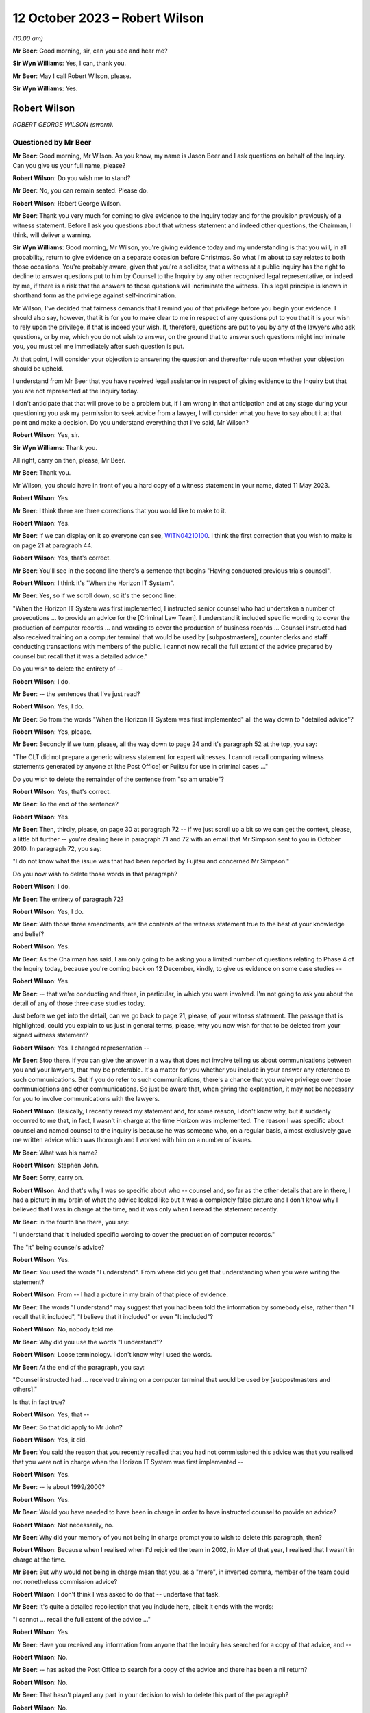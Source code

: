 .. raw:: html

   <a id="hearing-link" href="https://www.postofficehorizoninquiry.org.uk/hearings/phase-4-12-october-2023">Official hearing page</a>

12 October 2023 – Robert Wilson
===============================

.. raw:: html

   <details id="hearing-meta" open>
        <summary>
            <span class="open">Hide video</span>
            <span class="closed">Show video</span>
        </summary>
   <lite-youtube videoid="wE1pIvedCzE" params="rel=0"></lite-youtube>
   </details>

*(10.00 am)*

**Mr Beer**: Good morning, sir, can you see and hear me?

**Sir Wyn Williams**: Yes, I can, thank you.

**Mr Beer**: May I call Robert Wilson, please.

**Sir Wyn Williams**: Yes.

Robert Wilson
-------------

*ROBERT GEORGE WILSON (sworn).*

Questioned by Mr Beer
^^^^^^^^^^^^^^^^^^^^^

**Mr Beer**: Good morning, Mr Wilson.  As you know, my name is Jason Beer and I ask questions on behalf of the Inquiry.  Can you give us your full name, please?

.. rst-class:: indented

**Robert Wilson**: Do you wish me to stand?

**Mr Beer**: No, you can remain seated.  Please do.

.. rst-class:: indented

**Robert Wilson**: Robert George Wilson.

**Mr Beer**: Thank you very much for coming to give evidence to the Inquiry today and for the provision previously of a witness statement.  Before I ask you questions about that witness statement and indeed other questions, the Chairman, I think, will deliver a warning.

**Sir Wyn Williams**: Good morning, Mr Wilson, you're giving evidence today and my understanding is that you will, in all probability, return to give evidence on a separate occasion before Christmas.  So what I'm about to say relates to both those occasions.  You're probably aware, given that you're a solicitor, that a witness at a public inquiry has the right to decline to answer questions put to him by Counsel to the Inquiry by any other recognised legal representative, or indeed by me, if there is a risk that the answers to those questions will incriminate the witness.  This legal principle is known in shorthand form as the privilege against self-incrimination.

Mr Wilson, I've decided that fairness demands that I remind you of that privilege before you begin your evidence.  I should also say, however, that it is for you to make clear to me in respect of any questions put to you that it is your wish to rely upon the privilege, if that is indeed your wish.  If, therefore, questions are put to you by any of the lawyers who ask questions, or by me, which you do not wish to answer, on the ground that to answer such questions might incriminate you, you must tell me immediately after such question is put.

At that point, I will consider your objection to answering the question and thereafter rule upon whether your objection should be upheld.

I understand from Mr Beer that you have received legal assistance in respect of giving evidence to the Inquiry but that you are not represented at the Inquiry today.

I don't anticipate that that will prove to be a problem but, if I am wrong in that anticipation and at any stage during your questioning you ask my permission to seek advice from a lawyer, I will consider what you have to say about it at that point and make a decision. Do you understand everything that I've said, Mr Wilson?

.. rst-class:: indented

**Robert Wilson**: Yes, sir.

**Sir Wyn Williams**: Thank you.

All right, carry on then, please, Mr Beer.

**Mr Beer**: Thank you.

Mr Wilson, you should have in front of you a hard copy of a witness statement in your name, dated 11 May 2023.

.. rst-class:: indented

**Robert Wilson**: Yes.

**Mr Beer**: I think there are three corrections that you would like to make to it.

.. rst-class:: indented

**Robert Wilson**: Yes.

**Mr Beer**: If we can display on it so everyone can see, `WITN04210100 <https://www.postofficehorizoninquiry.org.uk/evidence/witn04210100-rob-wilson-witness-statement>`_.  I think the first correction that you wish to make is on page 21 at paragraph 44.

.. rst-class:: indented

**Robert Wilson**: Yes, that's correct.

**Mr Beer**: You'll see in the second line there's a sentence that begins "Having conducted previous trials counsel".

.. rst-class:: indented

**Robert Wilson**: I think it's "When the Horizon IT System".

**Mr Beer**: Yes, so if we scroll down, so it's the second line:

"When the Horizon IT System was first implemented, I instructed senior counsel who had undertaken a number of prosecutions ... to provide an advice for the [Criminal Law Team]. I understand it included specific wording to cover the production of computer records ... and wording to cover the production of business records ... Counsel instructed had also received training on a computer terminal that would be used by [subpostmasters], counter clerks and staff conducting transactions with members of the public.  I cannot now recall the full extent of the advice prepared by counsel but recall that it was a detailed advice."

Do you wish to delete the entirety of --

.. rst-class:: indented

**Robert Wilson**: I do.

**Mr Beer**: -- the sentences that I've just read?

.. rst-class:: indented

**Robert Wilson**: Yes, I do.

**Mr Beer**: So from the words "When the Horizon IT System was first implemented" all the way down to "detailed advice"?

.. rst-class:: indented

**Robert Wilson**: Yes, please.

**Mr Beer**: Secondly if we turn, please, all the way down to page 24 and it's paragraph 52 at the top, you say:

"The CLT did not prepare a generic witness statement for expert witnesses.  I cannot recall comparing witness statements generated by anyone at [the Post Office] or Fujitsu for use in criminal cases ..."

Do you wish to delete the remainder of the sentence from "so am unable"?

.. rst-class:: indented

**Robert Wilson**: Yes, that's correct.

**Mr Beer**: To the end of the sentence?

.. rst-class:: indented

**Robert Wilson**: Yes.

**Mr Beer**: Then, thirdly, please, on page 30 at paragraph 72 -- if we just scroll up a bit so we can get the context, please, a little bit further -- you're dealing here in paragraph 71 and 72 with an email that Mr Simpson sent to you in October 2010.  In paragraph 72, you say:

"I do not know what the issue was that had been reported by Fujitsu and concerned Mr Simpson."

Do you now wish to delete those words in that paragraph?

.. rst-class:: indented

**Robert Wilson**: I do.

**Mr Beer**: The entirety of paragraph 72?

.. rst-class:: indented

**Robert Wilson**: Yes, I do.

**Mr Beer**: With those three amendments, are the contents of the witness statement true to the best of your knowledge and belief?

.. rst-class:: indented

**Robert Wilson**: Yes.

**Mr Beer**: As the Chairman has said, I am only going to be asking you a limited number of questions relating to Phase 4 of the Inquiry today, because you're coming back on 12 December, kindly, to give us evidence on some case studies --

.. rst-class:: indented

**Robert Wilson**: Yes.

**Mr Beer**: -- that we're conducting and three, in particular, in which you were involved.  I'm not going to ask you about the detail of any of those three case studies today.

Just before we get into the detail, can we go back to page 21, please, of your witness statement.  The passage that is highlighted, could you explain to us just in general terms, please, why you now wish for that to be deleted from your signed witness statement?

.. rst-class:: indented

**Robert Wilson**: Yes.  I changed representation --

**Mr Beer**: Stop there.  If you can give the answer in a way that does not involve telling us about communications between you and your lawyers, that may be preferable.  It's a matter for you whether you include in your answer any reference to such communications.  But if you do refer to such communications, there's a chance that you waive privilege over those communications and other communications.  So just be aware that, when giving the explanation, it may not be necessary for you to involve communications with the lawyers.

.. rst-class:: indented

**Robert Wilson**: Basically, I recently reread my statement and, for some reason, I don't know why, but it suddenly occurred to me that, in fact, I wasn't in charge at the time Horizon was implemented. The reason I was specific about counsel and named counsel to the inquiry is because he was someone who, on a regular basis, almost exclusively gave me written advice which was thorough and I worked with him on a number of issues.

**Mr Beer**: What was his name?

.. rst-class:: indented

**Robert Wilson**: Stephen John.

**Mr Beer**: Sorry, carry on.

.. rst-class:: indented

**Robert Wilson**: And that's why I was so specific about who -- counsel and, so far as the other details that are in there, I had a picture in my brain of what the advice looked like but it was a completely false picture and I don't know why I believed that I was in charge at the time, and it was only when I reread the statement recently.

**Mr Beer**: In the fourth line there, you say:

"I understand that it included specific wording to cover the production of computer records."

The "it" being counsel's advice?

.. rst-class:: indented

**Robert Wilson**: Yes.

**Mr Beer**: You used the words "I understand".  From where did you get that understanding when you were writing the statement?

.. rst-class:: indented

**Robert Wilson**: From -- I had a picture in my brain of that piece of evidence.

**Mr Beer**: The words "I understand" may suggest that you had been told the information by somebody else, rather than "I recall that it included", "I believe that it included" or even "It included"?

.. rst-class:: indented

**Robert Wilson**: No, nobody told me.

**Mr Beer**: Why did you use the words "I understand"?

.. rst-class:: indented

**Robert Wilson**: Loose terminology.  I don't know why I used the words.

**Mr Beer**: At the end of the paragraph, you say:

"Counsel instructed had ... received training on a computer terminal that would be used by [subpostmasters and others]."

Is that in fact true?

.. rst-class:: indented

**Robert Wilson**: Yes, that --

**Mr Beer**: So that did apply to Mr John?

.. rst-class:: indented

**Robert Wilson**: Yes, it did.

**Mr Beer**: You said the reason that you recently recalled that you had not commissioned this advice was that you realised that you were not in charge when the Horizon IT System was first implemented --

.. rst-class:: indented

**Robert Wilson**: Yes.

**Mr Beer**: -- ie about 1999/2000?

.. rst-class:: indented

**Robert Wilson**: Yes.

**Mr Beer**: Would you have needed to have been in charge in order to have instructed counsel to provide an advice?

.. rst-class:: indented

**Robert Wilson**: Not necessarily, no.

**Mr Beer**: Why did your memory of you not being in charge prompt you to wish to delete this paragraph, then?

.. rst-class:: indented

**Robert Wilson**: Because when I realised when I'd rejoined the team in 2002, in May of that year, I realised that I wasn't in charge at the time.

**Mr Beer**: But why would not being in charge mean that you, as a "mere", in inverted comma, member of the team could not nonetheless commission advice?

.. rst-class:: indented

**Robert Wilson**: I don't think I was asked to do that -- undertake that task.

**Mr Beer**: It's quite a detailed recollection that you include here, albeit it ends with the words:

"I cannot ... recall the full extent of the advice ..."

.. rst-class:: indented

**Robert Wilson**: Yes.

**Mr Beer**: Have you received any information from anyone that the Inquiry has searched for a copy of that advice, and --

.. rst-class:: indented

**Robert Wilson**: No.

**Mr Beer**: -- has asked the Post Office to search for a copy of the advice and there has been a nil return?

.. rst-class:: indented

**Robert Wilson**: No.

**Mr Beer**: That hasn't played any part in your decision to wish to delete this part of the paragraph?

.. rst-class:: indented

**Robert Wilson**: No.

**Mr Beer**: Thank you.  Can we move on to page 24, please.

It's the words from "so am unable to say whether a generic statement had been developed either by :abbr:`POL (Post Office Limited)` or Fujitsu for their witnesses", that you wanted to delete.

.. rst-class:: indented

**Robert Wilson**: Yes.

**Mr Beer**: I think the explanation may be more straightforward in this respect.  Can you just explain why you wish to delete that?

.. rst-class:: indented

**Robert Wilson**: I received an additional bundle about a week ago and in the additional bundle was a generic statement.

**Mr Beer**: So a generic witness statement for witnesses giving evidence, which we're going to look at later today --

.. rst-class:: indented

**Robert Wilson**: Yes.

**Mr Beer**: -- you've now seen that and so you realise that that what was said there is incorrect?

.. rst-class:: indented

**Robert Wilson**: Yes, that's right.

**Mr Beer**: Does the same go for the third correction?

.. rst-class:: indented

**Robert Wilson**: It does.

**Mr Beer**: The later provision of documents showed that your memory was incorrect?

.. rst-class:: indented

**Robert Wilson**: Exactly.

**Mr Beer**: Thank you.

Can I start, please, with your career, qualifications and experience.  I think you're a solicitor, is this right, having qualified in October 1980?

.. rst-class:: indented

**Robert Wilson**: That's correct, yes.

**Mr Beer**: So that means that when addressing the events with which we're concerned, between the introduction of Horizon in 2000 and you moving over to the Royal Mail Group in April 2012, you would have had between 20 and 32 years' post-qualification experience?

.. rst-class:: indented

**Robert Wilson**: Yes.

**Mr Beer**: Before you joined the Post Office in mid-1986, I think you had previously worked for a short period of time as a court clerk in the Magistrates Court; is that right?

.. rst-class:: indented

**Robert Wilson**: That's correct.

**Mr Beer**: You then worked as a prosecuting solicitor for the Northumbria Police; is that right?

.. rst-class:: indented

**Robert Wilson**: I did, yes.

**Mr Beer**: Is that before the advent of the Crown Prosecution Service?

.. rst-class:: indented

**Robert Wilson**: Yes, I transferred across into the CPS from Northumbria Police.

**Mr Beer**: That's when the prosecuting responsibility used to fall to, essentially, the county solicitors?

.. rst-class:: indented

**Robert Wilson**: Yes.

**Mr Beer**: Then was it 1985, upon the creation of the CPS, that you moved across?

.. rst-class:: indented

**Robert Wilson**: To Post Office Limited?

**Mr Beer**: No, from Northumbria Police --

.. rst-class:: indented

**Robert Wilson**: Oh, yes.

**Mr Beer**: -- to the Crown Prosecution Service?

.. rst-class:: indented

**Robert Wilson**: Yes, it was a TUPE transfer.

**Mr Beer**: Then, as you said, in mid '86, you moved across to the Post Office?

.. rst-class:: indented

**Robert Wilson**: That's correct, yes.

**Mr Beer**: Can you explain in summary form, please, the nature of the regulatory obligations of an in-house solicitor, as you understand them?

.. rst-class:: indented

**Robert Wilson**: My duties?

**Mr Beer**: Yes.

.. rst-class:: indented

**Robert Wilson**: My principal duty was to run the prosecution team and ensure that the prosecutions were properly dealt with in accordance with the legislation that applied and our prosecution policy.  I was responsible for managing agents -- because we had agents throughout the country and counsel throughout the country and Wales.  So I needed to understand how to brief them and inform them of what was -- we were doing.  I had a team --

**Mr Beer**: Mr Wilson, sorry to interrupt you.  My question was pitched at a slightly higher level than in the job that you, in fact, were doing from mid-'86 onwards what were your responsibilities? I was asking what was your understanding of the regulatory obligations, the duties of an in-house solicitor were at that time?

.. rst-class:: indented

**Robert Wilson**: Well, my duties were to ensure that we properly prosecuted on behalf of Royal Mail, in accordance with the legislation and in accordance with the Code for Crown Prosecutors when that came out in 1986, so, additionally, the prosecution policy, that we'd adhered to the rules and regulations that we'd prescribed for ourselves in terms of prosecuting offenders.

**Mr Beer**: Can you please give us your understanding of your professional duties as a solicitor and how they sat with your duties to your employer as an in-house solicitor?

.. rst-class:: indented

**Robert Wilson**: My duties as a solicitor were to be independent and objective in terms of prosecuting offenders, which I felt that I was, throughout the -- throughout my employment with Post Office and Royal Mail.

**Mr Beer**: Did you understand those duties to include an obligation or a duty owed to the court as an officer of the court?

.. rst-class:: indented

**Robert Wilson**: Yes.

**Mr Beer**: Some research published by the Solicitors Regulation Authority has suggested that some in-house solicitors may have not had the support and internal controls within their organisations to maintain their independence and that this may be particularly risky where the commercial interests of the organisation are not in alignment with the solicitor's regulatory obligations.

When you worked as an in-house solicitor for the Post Office between 1986 and 2012, did you ever believe that you lacked the support and internal controls that were necessary to maintain your independence?

.. rst-class:: indented

**Robert Wilson**: No, I didn't.  I was never under any pressure from any individual within the Post Office or indeed any team within the Post Office to do -- take any action that I was not happy with.

**Mr Beer**: Did you ever feel that your independence was at risk, where the commercial interests of the Post Office were not in alignment with the -- your regulatory obligations?

.. rst-class:: indented

**Robert Wilson**: No, I never felt that at all.

**Mr Beer**: In this period did you understand that you were required to comply with the Code of Conduct for solicitors and the principles issued under it and with the predecessor equivalents of the Code and those principles?

.. rst-class:: indented

**Robert Wilson**: Yes, I did.

**Mr Beer**: Did you understand that at all times that included a duty to act with independence and that included to act with independence from your client?

.. rst-class:: indented

**Robert Wilson**: Yes, I understood that and I never felt under pressure at any stage during my career to act other than independently.

**Mr Beer**: Were there any policies, protocols or guidance in place during your extensive period in office that were designed to protect the independence of in-house solicitors and in-house counsel in your team at the Post Office?

.. rst-class:: indented

**Robert Wilson**: No, not that I recall.

**Mr Beer**: Why not?

.. rst-class:: indented

**Robert Wilson**: Why not?  That's a good question.  I never felt under any pressure to do anything whilst I was a solicitor.  I had -- we had contact with the Law Society and I don't know why we didn't do it but there were no rules or protocols in place, that I can recall.

**Mr Beer**: Looking back, do you think that would have been a good idea, in particular for maybe lawyers less senior in the organisation than you, that explained to them the nature of their duties and how that was going to be carried into effect on the ground in the Post Office?

.. rst-class:: indented

**Robert Wilson**: It would have been a good idea but, at the time, I never thought it was necessary.  I didn't think that we were ever -- either myself or my team were under any pressure from any department within Post Office Limited to take action or not to take action if we didn't wholeheartedly agree with that course of action.

**Mr Beer**: So in 1986 you moved into the Criminal Law Team in the Post Office --

.. rst-class:: indented

**Robert Wilson**: I did.

**Mr Beer**: -- and I think you stayed there for 26 years --

.. rst-class:: indented

**Robert Wilson**: I -- I don't know.  Probably.

**Mr Beer**: -- until -- I think 1986 until April 2012 --

.. rst-class:: indented

**Robert Wilson**: Yes.

**Mr Beer**: -- is 26 years.

.. rst-class:: indented

**Robert Wilson**: Right.

**Mr Beer**: You prosecuted Horizon-based cases, ie cases that relied on data produced from the Horizon system, from the year 2000 onwards; is that right?

.. rst-class:: indented

**Robert Wilson**: I think even before that.  I think in 1999 Horizon came in, didn't it?

**Mr Beer**: Well, there was a rollout in 1999 and so some sub post offices will, in a staged process, have been given the equipment and asked to operate it before 2000.

.. rst-class:: indented

**Robert Wilson**: Right.

**Mr Beer**: So you recall prosecuting cases in 1999 based on Horizon data, do you?

.. rst-class:: indented

**Robert Wilson**: Well, there was always a time lag between investigating an offence and --

**Mr Beer**: A suspected offence, presumably?

.. rst-class:: indented

**Robert Wilson**: -- a suspected offence, and then actually issuing summonses.  So there was always a time lag so some of the cases that we first prosecuted under Horizon must have come in, I guess, in 2001/2002.

**Mr Beer**: I was going to ask you how long, following the rollout after Horizon, did the Post Office wait before it started to prosecute its subpostmasters?

.. rst-class:: indented

**Robert Wilson**: I don't know the answer to that one.  But I know that pension allowance order fraud, which was the big fraud prior to Horizon, continued until 2005 and I understand some of those cases must have had evidence from the Horizon system.

**Mr Beer**: What, if anything, were the Criminal Law Team told about the reliability and accuracy of data produced by the Horizon system during the national rollout period in 1999/2000?

.. rst-class:: indented

**Robert Wilson**: I really can't remember.  I imagine we were told something but I can't remember.  But it must have been that the system was viable and appropriate.

**Mr Beer**: Can you recall whether enquiries were actively made by you and your team of Post Office departments in that regard, "We've got a new computer system it's producing data, we're founding our charges on the basis of this data. Can you tell us whether the system is reliable, please"?

.. rst-class:: indented

**Robert Wilson**: Well, that request would have gone via the Investigators to obtain evidence from the Fujitsu people who were producing the evidence and would have appeared in their individual statements.

**Mr Beer**: Right from the start?

.. rst-class:: indented

**Robert Wilson**: I imagine so, yes.

**Mr Beer**: You would expect it to be a necessary element of an investigation to establish the reliability of the data upon which an investigation and then potentially a prosecution was founded?

.. rst-class:: indented

**Robert Wilson**: Yes, I would.

**Mr Beer**: Why would you think it simply just to be an ordinary, necessary part of the investigation?

.. rst-class:: indented

**Robert Wilson**: Well, because if they couldn't establish that the system was working properly, then the evidence had no value.

**Mr Beer**: So reliability of the data was a fundamental or essential part of any investigation founded upon such data?

.. rst-class:: indented

**Robert Wilson**: Absolutely.

**Mr Beer**: To your knowledge, was your team made aware of the high severity Acceptance Incident known by number 376, which concerned discrepancies and lost transactions, in the course of the national rollout?

.. rst-class:: indented

**Robert Wilson**: I don't recall that at all.

**Mr Beer**: Do you remember something called Acceptance Incidents?

.. rst-class:: indented

**Robert Wilson**: No.

**Mr Beer**: Do you recall that, as part of the contractual arrangements between the Post Office and Fujitsu, there were a series of criteria that had to be met before, essentially, the system was permitted to go live across the national estate --

.. rst-class:: indented

**Robert Wilson**: No.

**Mr Beer**: -- and that incidents -- Acceptance Incidents, as they were called -- were raised if there were problems; do you recall that?

.. rst-class:: indented

**Robert Wilson**: No, I don't recall that at all.

**Mr Beer**: And that there were a series of those that concerned the integrity of the data that Horizon was producing?

.. rst-class:: indented

**Robert Wilson**: No, I don't recall.

**Mr Beer**: Similarly, would it be right, therefore, that you don't recall the team being made aware of High Severity Acceptance Incident 218, which was about a series of subpostmasters raising issues about their ability to operate the system when it came to balancing their accounts and unexplained discrepancies appearing in their accounts when they did the weekly balance?

.. rst-class:: indented

**Robert Wilson**: No, I wasn't aware of that.

**Mr Beer**: The way you explained matters earlier suggested that you thought that the Post Office started prosecuting on the basis of Horizon data relatively soon after Horizon was introduced?

.. rst-class:: indented

**Robert Wilson**: I thought so, yes.

**Mr Beer**: It's been suggested by some senior Post Office witness evidence given to the Inquiry that the Post Office would "give the benefit of the doubt" during and immediately following the national rollout period because of the natural difficulties that would be encountered in introducing and then embedding a new system, and so that, if discrepancies arose, postmasters would be given the "benefit of the doubt" and not prosecuted.

Was that something that trickled its way down from those senior Post Office individuals to you and your team?

.. rst-class:: indented

**Robert Wilson**: No.  My dealings were purely with the Investigators, the investigation team.  I had no real contact within Post Office Limited hierarchy above me and nobody of a senior level ever contacted me and gave me that information.

**Mr Beer**: Like sort of a moratorium or a period of grace, whilst the system was bedding in and subpostmasters learned how to operate it rather than moving straight to prosecuting them?

.. rst-class:: indented

**Robert Wilson**: That may well have been the case and my memory, again, may be faulty.  I just got the impression that when Horizon came in, that we -- it was being used and we were obtaining evidence via the investigators.

**Mr Beer**: Did you or members of your Criminal Law Team meet with any technical staff from Post Office to understand or gain an understanding of how Horizon worked?

.. rst-class:: indented

**Robert Wilson**: We -- I think the answer probably is yes. I don't recall the meetings but I think the answer probably would be yes.  We, certainly, in terms of training, offered training to a number of counsel and agents who were used for advocacy, and we had a number of training sessions throughout the country where the Horizon system was up and running and could be used by those people.  So I imagine, because I went on training sessions as well, that some explanation was given at that time as to what the Horizon system did.

**Mr Beer**: How long did your training on Horizon take?

.. rst-class:: indented

**Robert Wilson**: Well, I think I attended at least two, maybe three sessions with counsel and possibly agents throughout the country.  I remember going to Weston-super-Mare on one and I remember in London, having a number of counsel who turned up to one of the training sessions.

**Mr Beer**: Did those training sessions involve gaining an understanding of how data was produced by the Horizon system and how it could be translated into evidentially sound material for the use of an investigation and a prosecution or was it more about "This is what a keypad does, this is what the system looks like, this is the touchscreen", that kind of thing?

.. rst-class:: indented

**Robert Wilson**: Yes, more the latter explanation that you've just given that -- not the technical details.

**Mr Beer**: Were there any meetings between you and Post Office technical teams to gain an understanding of the potential causes of errors or faults within the system that may affect the quality of the data that it produces?

.. rst-class:: indented

**Robert Wilson**: No.

**Mr Beer**: Were there any meetings between you or, to your knowledge, other members of the Criminal Law Team with ICL Pathway, later Fujitsu, at this early stage to determine what were the available records and data streams from Horizon in order that Post Office's disclosure obligations could be met?

.. rst-class:: indented

**Robert Wilson**: No.

**Mr Beer**: Wouldn't that have been necessary when a national system was being rolled out, involving a new species of evidence across 19,000-odd branches, that may be used a range of prosecution contexts, to understand what are the data stores within this system, which of them are going to be accessed and which of them are not, in order to found a prosecution?

.. rst-class:: indented

**Robert Wilson**: I think we got that information via the Investigators, no doubt in their reports, and via the witness statements from the experts and the Fujitsu personnel.  So the instructions that we got would have come from those two sources, and we would have understood from the witness statements that, for example, :abbr:`ARQ (Audit Record Query)` data was being accessed or transaction logs, or whatever the information was that we were relying on, and were being exhibited via the witness statement and an explanation from the investigator.

.. rst-class:: indented

And I think that, if I had not understood something, I would have asked the question.

**Mr Beer**: I'm talking about, rather than an ad hoc and piecemeal process that developed where perhaps a series of emails are exchanged between Investigators and individual Fujitsu staff to say, "Have you got this?  Can Dave go and find that?  Has Mike got a copy of that", which we've seen, a fundamental understanding, right at the beginning of the process that "These are the data streams, these are the data stores in this new computer system.  We will expect, essentially, at a service level for Investigators to find and obtain X material.  It isn't necessary for them to find or obtain Y material".

.. rst-class:: indented

**Robert Wilson**: It may well be that we did have a written explanation of the system but now, looking back, I can't remember.  I couldn't swear on oath one way or the other.  But I never, looking back now, thought that I didn't understand where they were getting information from and what type of information was being relied on.  I don't think I ever had a memory that, actually, this all needs to be explained to me.

**Mr Beer**: Presumably that process was one of revelation to you bit by bit, then?

.. rst-class:: indented

**Robert Wilson**: I don't know.  I mean, I don't know.  It may be they produced a document that we read and we understood but, as I say, looking back, I couldn't swear to it.

**Mr Beer**: In May 2002 you were appointed head of the Criminal Law Team?

.. rst-class:: indented

**Robert Wilson**: Yes.

**Mr Beer**: Who was your line manager at that time?

.. rst-class:: indented

**Robert Wilson**: I think it was Catherine Churchard.

**Mr Beer**: What was her responsibility, what was her job?

.. rst-class:: indented

**Robert Wilson**: She was General Counsel.

**Mr Beer**: Did your line manager remain the General Counsel for the Post Office?

.. rst-class:: indented

**Robert Wilson**: No, it didn't.

**Mr Beer**: Can you explain the changes, please?

.. rst-class:: indented

**Robert Wilson**: Yeah, sure.  I don't know whether Catherine Churchard retired or what happened but, at some point, we were told that the team was going to be disbanded and made redundant.  I know that the Security Director at board level argued to retain the team and he was successful.

.. rst-class:: indented

So, after Catherine Churchard, I believe I reported to Andrew Wilson and I reported to Andrew Wilson for a number of years, I don't know how long, but, at some point, General Counsel asked to have the team back and I think that was Doug Evans, and I then reported to Doug Evans.

.. rst-class:: indented

At each stage of the transfers, when I was reporting to Andrew Wilson, I had dotted line to General Counsel, so I attended team leaders' meetings and such like, so I wasn't divorced completely from the leadership in the Legal teams.  And from Doug Evans -- I think he left in about 2011, possibly 2012, and there was a new General Counsel, who I -- in fact, in the middle of it, I may well have reported to Tony Marsh for a short period of time when Andrew Wilson retired.  In fact, I think that's right.

**Mr Beer**: So you reported to the Head of Security?

.. rst-class:: indented

**Robert Wilson**: Head of Security, yes.  When Andrew Wilson retired I reported to Tony Marsh and then -- for a short period and then, after that, reported to General Counsel Doug Evans, until about 2011.

**Mr Beer**: Did you ever report to the Company Secretary?

.. rst-class:: indented

**Robert Wilson**: No.

**Mr Beer**: Do you remember Jonathan Evans as a name?

.. rst-class:: indented

**Robert Wilson**: I do know him but I never reported to him.

**Mr Beer**: Who, over the period between the year 2000 and the year 2012, was responsible at board level for oversight of criminal prosecutions and confiscation proceedings?

.. rst-class:: indented

**Robert Wilson**: Probably Jonathan Evans but I couldn't swear to that.

**Mr Beer**: Why would Jonathan Evans in that period have responsibility, by way of oversight, for the conduct of criminal proceedings in any confiscation?

.. rst-class:: indented

**Robert Wilson**: Because I believe the Security Director, who I reported to, reported to a board member and, if I remember rightly, it was Jonathan Evans.

**Mr Beer**: So the Head of Security reported to the Company Secretary?

.. rst-class:: indented

**Robert Wilson**: As far as I can recall, yes.

**Mr Beer**: You've told us that it was only for a short period of time that you reported to Tony Marsh.

.. rst-class:: indented

**Robert Wilson**: I think so, yes.

**Mr Beer**: What about other periods of time, then?  Who did your report report in to at board level?

.. rst-class:: indented

**Robert Wilson**: Um ...

**Mr Beer**: I'm looking for the identity across this 12-year period, so when Horizon really nationally rolled out until when you left in 2012 --

.. rst-class:: indented

**Robert Wilson**: Yeah.

**Mr Beer**: -- who in the board would you say had responsibility for the Post Office's conduct of criminal proceedings?

.. rst-class:: indented

**Robert Wilson**: I think Jonathan Evans did initially and, after that, I don't know.  If you could give me some names, I could probably --

**Mr Beer**: Well, over that 12-year period, there is a large number of names with frequent changes.

.. rst-class:: indented

**Robert Wilson**: I never had any dealings with anybody at board level.

**Mr Beer**: So that was going to be my next question.  To what extent did you have access to the board?

.. rst-class:: indented

**Robert Wilson**: No, I never had access to the board.  I never had any dealings.  Well, I say I never had any dealings.  I may have got the odd telephone call from somebody now and again, wanting a general answer to a criminal question or something of that nature, but nothing significant.

**Mr Beer**: Was there any regular reporting by the Criminal Law Team to the board on its prosecutorial activities?

.. rst-class:: indented

**Robert Wilson**: No.  Not that -- no, no there wasn't.  Reports for cases that were concluded went to General Counsel and the Security Director, and possibly somebody else, but I don't think they even went to board level.

**Mr Beer**: When you say reports on concluded cases, do I understand you to mean "We've prosecuted Mr X or Mrs Y, that went to Z Crown Court, there was a guilty plea or a trial, it resulted in a finding, usually of guilt, and there were these confiscations proceedings, £20,000 recovered", something like that?

.. rst-class:: indented

**Robert Wilson**: Yeah, basically, yes, and I prepared, at the end of the month, a list of number of new cases, cases concluded, which teams they related to, because there were other teams within :abbr:`POL (Post Office Limited)` -- other than POL, there was Royal Mail, Parcelforce.  So I gave, at the end of the month, a fuller description of what had happened in that month, so people could get a picture of what was going on in the team, apart from, as you've just been talking about, the individual reports of concluded cases.

**Mr Beer**: Was that more from a personnel management perspective?

.. rst-class:: indented

**Robert Wilson**: Yes, probably, yes.

**Mr Beer**: Appreciating that you didn't attend board meetings and, as you said, didn't have access to the board, what was your understanding of how it, the board, exercised oversight of the Post Office's prosecutorial function?

.. rst-class:: indented

**Robert Wilson**: Via the Security Director.  I understand that the Security Director will have gone to board meetings now and again, possibly not every board meeting, but I certainly recall Andrew Wilson telling me information that had happened at a board level meeting.  I can't recall what it was now but I do recall him going to board meetings now and again.

**Mr Beer**: The Head of Security, Mr Marsh or Mr Scott, reported to the Security Director?

.. rst-class:: indented

**Robert Wilson**: I don't know about Mr Scott.  I had very, very few dealings with Mr Scott.  The Security Directors I dealt with and I recall were Andrew Wilson and Tony Marsh.

**Mr Beer**: You're referring to them as Security Director?

.. rst-class:: indented

**Robert Wilson**: Mm-hm.

**Mr Beer**: By that title, do you mean Head of Security?

.. rst-class:: indented

**Robert Wilson**: Yes, Head of Security.

**Mr Beer**: Rather than a director of the company?

.. rst-class:: indented

**Robert Wilson**: Oh, yeah -- no -- yes, head of Security.

**Mr Beer**: Was it your understanding that that position, Head of Security, attended board meetings?

.. rst-class:: indented

**Robert Wilson**: I think they did occasionally.  I don't think they did every board meeting, no, but I think I do remember Andrew Wilson coming back from board meetings and telling me something that was pertinent at the time.

**Mr Beer**: Would I be wrong to take from your evidence that there was, from your perspective, modest intrusive oversight of the Post Office's prosecutorial function by the board?

.. rst-class:: indented

**Robert Wilson**: Yes, it was modest.

**Mr Beer**: It would be modest?

.. rst-class:: indented

**Robert Wilson**: I think so.  I think we weren't causing difficulties.  I know we're here because of difficulties.  We weren't causing difficulties in terms of any criticism from any outside authority.  We were doing the job.  The vast majority of the cases -- individuals, pleaded guilty and I don't think that our heads went over the parapet, effectively.

**Mr Beer**: So the board were just letting you get on with it; is that the feeling we should come away with?

.. rst-class:: indented

**Robert Wilson**: I think so, yes.

**Mr Beer**: Moving on, you tell us in your witness statement at paragraph 6 -- I wonder whether we can turn that up please, it's page 4.  Can you see paragraph 6 and you're dealing here with the more general rationale behind the practice of bringing private prosecutions?

.. rst-class:: indented

**Robert Wilson**: Yes.

**Mr Beer**: If we go over the page, please, to page 7 -- sorry, to page 5.  In the second line, second sentence, you say:

"Investigators were often recruited from counter staff because of their familiarity with accounting documents and procedures.  It was felt that such in-house knowledge of accounting systems, practices and procedures was difficult to acquire overnight by police officers who had no knowledge of the workings of [the Post Office].  It was therefore not felt appropriate to pass the investigation of crime within [the Post Office] to the police."

Yes?

.. rst-class:: indented

**Robert Wilson**: Yes.

**Mr Beer**: So the Investigators -- and you're talking about here the Investigators within the Security team, is that right --

.. rst-class:: indented

**Robert Wilson**: I am, yes.

**Mr Beer**: -- were historically and usually counter staff, ie counter clerks or the like?

.. rst-class:: indented

**Robert Wilson**: They weren't always.  Occasionally we did recruit police officers and I think we did recruit people from outside Post Office Limited, so it wasn't exclusively people who had had audit functions or whatever within Post Office Limited.

**Mr Beer**: But the majority -- you use the word here "often" -- were counter clerks or ex-counter clerks?

.. rst-class:: indented

**Robert Wilson**: A lot of them were, yes.

**Mr Beer**: They were people who had no investigative or prosecutorial experience?

.. rst-class:: indented

**Robert Wilson**: No.

**Mr Beer**: What role, if any, did the Criminal Law Team play in the training of these former counter clerks?

.. rst-class:: indented

**Robert Wilson**: We did have a role.  We've, as part of their training, we arranged mock trials.  I can remember addressing new recruits on various different topics and we would support the training wing, if and when needed.

**Mr Beer**: Was it needed?

.. rst-class:: indented

**Robert Wilson**: Yeah, I think that -- I was involved in a number of training packages, yes.

**Mr Beer**: What were the topics for which the Criminal Law Team offered assistance in the training of the former counter clerks who were now the Investigators?

.. rst-class:: indented

**Robert Wilson**: I believe disclosure was a big training pack -- package.

**Mr Beer**: So the Investigators were trained in their disclosure duties; is that right?

.. rst-class:: indented

**Robert Wilson**: The Policy and Standards Team, as I can recall, prepared some of the training packages for new Investigators and, from time to time, I would have had an input but we had a specific training wing who had a continually rolling function of training, not just the new Investigators, but the existing Investigators, throughout the years.

.. rst-class:: indented

So -- and they also produced the -- the training wing also produced, almost on a weekly basis, any amendments to any legislation or procedures that were -- that had been decided. So it wasn't just "Here's your training", it was a continual process.  And we had what I would call the intranet, where all of the training packages and the processes and procedures and the policy documents were stored, so that the investigators could historically look back and see what was going on.  But they weren't just left to their own devices.  As I say, there was a continual process of updating their knowledge.

.. rst-class:: indented

And I remember going on, for example, a training package throughout the country on the preparation of committal papers because I think we were having difficulties, or we'd identified some problems or some gaps, and so we put together a training package for that.

**Mr Beer**: So, from your perspective, would you say overall that the training afforded to Investigators, in relation to their duties under the law, was adequate?

.. rst-class:: indented

**Robert Wilson**: Well, hopefully more than adequate.

**Mr Beer**: What epithet would you use to describe it?

.. rst-class:: indented

**Robert Wilson**: Well, I would like to think that it was professional.

**Mr Beer**: So no Investigator could point towards the training and say, "Well, I didn't know that the law required me to do that because I wasn't properly trained"?

.. rst-class:: indented

**Robert Wilson**: He shouldn't be able to, no.

**Mr Beer**: Would you agree that, if Investigators were mainly drawn from a Post Office counter clerk background and, therefore, they had no prior expertise in criminal investigation and criminal prosecutions, it was important that the Post Office's policies that regulated their activities were clear and precise as to the roles and duties and the obligations that they owed?

.. rst-class:: indented

**Robert Wilson**: I think the roles and duties that they had were probably not in the prosecution policies.  They were in the processes and procedures manual that the training wing will have put together.

**Mr Beer**: So there was a high-level policy, there was a process and procedure document --

.. rst-class:: indented

**Robert Wilson**: Yes.

**Mr Beer**: -- and then there was some training that trained on that process and procedure document; is that right?

.. rst-class:: indented

**Robert Wilson**: Yeah, I mean that's basically how it went.  The prosecution policy was a very high level document and I imagine that most of the information that would have been pertinent for the investigators was in -- was in a document with the heading, you know, "Processes and Procedures".

**Mr Beer**: If you had any concerns about gaps in investigations or flaws in process, for example a reasonable line of inquiry was not being pursued, what would you do?

.. rst-class:: indented

**Robert Wilson**: Well, I'd contact the Investigator directly.

**Mr Beer**: Would that be it?

.. rst-class:: indented

**Robert Wilson**: Well, not necessarily.  It depends on what the problem would be.  So, for example, what I was referring to earlier, the committals, I remember putting together a package on committals because we were getting statements and exhibits that were all over the place and were not dealt with appropriately, and so we put together a package so, if I'd identified a problem and it was something that I thought was either serious or persistent, then I would contact one of the Investigators in the -- not necessarily the training wing but the wing that dealt with processes and procedures, and we would get our heads together and we'd sort the issue out.

**Mr Beer**: So, to your understanding, between this period of 2000 to 2012, all Investigators ought to have understood their duty of candour when applying for a summons to institute a prosecution?

.. rst-class:: indented

**Robert Wilson**: They should have done, yes.

**Mr Beer**: They ought to have understood their duty to pursue all reasonable lines of inquiry?

.. rst-class:: indented

**Robert Wilson**: Yes, it would be implicit in what they're doing that they should be understanding that, yes.

**Mr Beer**: I'm asking whether it was explicit, that they were trained that there was a duty under the law to pursue lines of investigation that pointed away from the guilt of the suspect as well as towards it?

.. rst-class:: indented

**Robert Wilson**: That would have been included in a training package.

**Mr Beer**: They would have all understood that it was part of their duty to establish the reliability of the evidence, including the data upon which they were founding a case against the suspect?

.. rst-class:: indented

**Robert Wilson**: Again, that would be in a training package and they should have understood that, yes.

**Mr Beer**: What steps were in place to monitor the professional performance of Investigators against the standards required by the law?

.. rst-class:: indented

**Robert Wilson**: Sorry, can you repeat that?

**Mr Beer**: Yes.  What steps were in place to monitor the professional performance of Investigators against the standards required by the law?

.. rst-class:: indented

**Robert Wilson**: Well, I think that if there had been a failing, then that issue would have been raised both to myself and the Head of Investigations and, depending what the failure was, it would either have been addressed individually or as a group issue, where we would have put out communications to address any problem.

**Mr Beer**: So it was only if failings were identified that something would be done?  I'm talking about something more systemic and fundamental monitoring the performance of people, in the conduct of their investigations and prosecutorial activities, to ensure that it's not until something goes wrong that the balloon goes up?

.. rst-class:: indented

**Robert Wilson**: Yeah, there was a Casework Management Team where the files from the Investigators were forwarded to the Casework Management Team, who then forwarded them to my team or to me and, part of the case work management team function was to check that the investigators had done what they're supposed to have done.

.. rst-class:: indented

I think there was a big checklist which needed to be ticked and I think that, in the event that they hadn't complied with what the processes and procedures were, then the file would necessarily be returned to the Investigator to address the issue.

.. rst-class:: indented

So I think this middle function was the Casework Management Team and I guess that, if there'd been a massive failure or something that was pretty serious, then it would have been flagged up to the Head of Investigations and possibly myself.

**Mr Beer**: So this massive checklist, and we might look at this after the break, was operated by the Casework Management Team who performed a sort of quality control function?

.. rst-class:: indented

**Robert Wilson**: Yeah, that's how I recall it, yeah.

**Mr Beer**: How many people were in the Casework Management Team?

.. rst-class:: indented

**Robert Wilson**: I don't know.  I mean, I think I recall going to Leeds, which I believe is where it sort of ended up, at least two or three times, and I think there were about, if I can remember rightly, probably about six to ten people in it.

**Mr Beer**: Under whose supervision did they operate?

.. rst-class:: indented

**Robert Wilson**: I don't know who was the head of the team. I can't remember.

**Mr Beer**: Were they part of the Security Department?

.. rst-class:: indented

**Robert Wilson**: Well, I believe that most of them -- but I may be wrong about this -- most of them were ex-Investigators or they'd been Investigators and they had been moved into the Casework Management Team.  Now, that might not be 100 per cent right, some of them not have been but I think that, at least -- I don't know. I can't, actually -- I'd be making it up.

**Mr Beer**: Were there any lawyers within that team?

.. rst-class:: indented

**Robert Wilson**: No.

**Mr Beer**: You got the files after they had passed through the Casework Management Team?

.. rst-class:: indented

**Robert Wilson**: Yes.

**Mr Beer**: The three issues that I mentioned -- knowledge of the duty of candour, knowledge of the duty to pursue all reasonable lines of inquiry and knowledge of the duty to obtain evidence that established the reliability of the data upon which a prosecution or investigation was founded -- were they the kinds of things that the Casework Management Team were checking compliance with?

.. rst-class:: indented

**Robert Wilson**: I imagine so.

**Mr Beer**: Sir, I wonder whether we can take an early break because, in the light of the answers given, I want to show some documents that I don't think I'm going to be able to right now. So if we took the break early now and came back at 11.20?

**Sir Wyn Williams**: That's fine, then, Mr Beer, yeah.

**Mr Beer**: Thank you.

**Sir Wyn Williams**: 11.20.

**Mr Beer**: Thank you.

*(11.03 am)*

*(A short break)*

*(11.20 am)*

**Mr Beer**: Sir, good morning.  Can you continue to see and hear me?

**Sir Wyn Williams**: Yes, thank you.

**Mr Beer**: Thank you very much.

Mr Wilson, can we look, please, at POL00119917.  You mentioned before the break a system operated by the Case Management Team, which involved checking against standards the files that were submitted to them before they went on to the Criminal Law Team, and you mentioned a big long list, I think, or words to that effect.

.. rst-class:: indented

**Robert Wilson**: That was my recollection, yes.

**Mr Beer**: If you just take your time, just to look at this, does that look like the big long list that you were speaking about?

.. rst-class:: indented

**Robert Wilson**: Probably, yes.

**Mr Beer**: This is an example.  We've got lots of these where, against the set of criteria, a file is marked, and in the right-hand column a score is given, which if we scroll down, we can see potentially adds up to 100.  This Investigator got 94 out of 100 for their file.

.. rst-class:: indented

**Robert Wilson**: Yes.

**Mr Beer**: You see that it says, "Compliance check undertaken by" and it says, "Paul Southin" about five lines from the top in the last line in blue?

.. rst-class:: indented

**Robert Wilson**: Yes.

**Mr Beer**: Would that be somebody in this Case Management Team?

.. rst-class:: indented

**Robert Wilson**: No, I think -- oh, hang about.  Yes, it must have been.  I think I recall Paul Southin being an Investigator but he may well have been in the Compliance team as well --

**Mr Beer**: I see.

.. rst-class:: indented

**Robert Wilson**: -- later on.

**Mr Beer**: I see.  As you said before the break, there may be former Investigators who have moved on to the Case Management Team?

.. rst-class:: indented

**Robert Wilson**: Yeah, that's my recollection, that some of them will have been Investigators and I'm pretty sure -- well, I don't know.  But I think probably more had been Investigators than weren't, if I can put it that way.

**Mr Beer**: Okay.  If we look at this, if we just go back up, please, we can see that some of the criteria, against which compliance was judged, are administrative in nature, can you see (1), the right label was used?

.. rst-class:: indented

**Robert Wilson**: Yes.

**Mr Beer**: Yes?  Number 4, the correct font, namely, it had to be Chevin Light 12, was used?

.. rst-class:: indented

**Robert Wilson**: Yes.

**Mr Beer**: Yes?  If you look at number 7, the file was submitted within 12 working days, yes?

.. rst-class:: indented

**Robert Wilson**: Yes.

**Mr Beer**: If you look at, under "Offender ... details", at number 13, "Details of suspect interview and searches as applicable"; "Adequacy of interview"?

So adequacy of interview does suggest some something more than administrative, doesn't it?

.. rst-class:: indented

**Robert Wilson**: Yes.

**Mr Beer**: A qualitative assessment of the adequacy or inadequacy of a piece of investigative work?

.. rst-class:: indented

**Robert Wilson**: Yes.

**Mr Beer**: Would that be your understanding that this Case Management Team looked at qualitative issues, as well, rather than the more perfunctory issues like font size?

.. rst-class:: indented

**Robert Wilson**: Yes.

**Mr Beer**: Then if we go down, please, to "Post interview details", can you see, at -- I think it's 19, "Assessment of evidence available to support charges"?

.. rst-class:: indented

**Robert Wilson**: Yes.

**Mr Beer**: Can you see that?

.. rst-class:: indented

**Robert Wilson**: Yes.

**Mr Beer**: Then two on, "Reliability of witness reported", so seemingly a check over whether the file, the report, contained an assessment of the evidence available to support the charges, and the reliability of any witness, yes?

.. rst-class:: indented

**Robert Wilson**: Yes.

**Mr Beer**: For those things, can we look, please, at what might be an associated policy document, keeping those two things in mind, and look at `POL00118101 <https://www.postofficehorizoninquiry.org.uk/evidence/pol00118101-appendix-3-offender-reports-and-discipline-reports-compliance-guide>`_.  You'll see this is a Compliance document or "Guide to the Preparation and Layout of Red Label Case Files" for the Security and Operations Team?

.. rst-class:: indented

**Robert Wilson**: Yes.

**Mr Beer**: Can we go forwards, please, to page 7 and look at the foot of the page, please.  Thank you. Essentially, these headings in bold, for the most part, match the criteria that we've seen in the spreadsheet that we just looked at; do you understand?

.. rst-class:: indented

**Robert Wilson**: Yes.

**Mr Beer**: So the one that we're looking at, at the moment, was the heading against 19, at the bottom of the page, which is paragraph 1.15, "Assessment of evidence available to support charges".  Then over the page:

"This should contain the investigator's assessment of the evidence available to support the [charges] detailed in the preamble to the report it should identify conflict interesting evidence statements or admissions and include comment on [the] demeanour of [the] offender, an assessment of their response to questioning, whether [the] full scope of [the] offence has been admitted to and suggested reason as to why [the] crime [was] committed (ie greed [or] gambling)."

I've added a few words in there so that it makes sense in English.

Was it your understanding, therefore, that the case file and, in particular, the report within it had to contain the assessment that is set out there?

.. rst-class:: indented

**Robert Wilson**: Yes, I think so, yes.

**Mr Beer**: Therefore, when we read, in the case compliance matrix, assessment of evidence available to support the charges, this is essentially what it's being judged against?

.. rst-class:: indented

**Robert Wilson**: Yeah, I believe so, yes.

**Mr Beer**: Then if we scroll down to 1.17, which is again the heading -- I've skipped over "Details of domestic and financial details of offender/s" -- "Reliability of witnesses":

"This should contain the investigator's assessment as to reliability of any relevant witness or witness statement in the case."

Again, that matches the heading in the compliance matrix that we just looked at?

.. rst-class:: indented

**Robert Wilson**: Yes.

**Mr Beer**: So far as you can recall, in Horizon cases, did such case files and, in particular, the offender reports within them contain assessments as to the reliability of the data on which the proposed prosecution was to be founded?

.. rst-class:: indented

**Robert Wilson**: I don't know.  I -- yeah, I don't know.

**Mr Beer**: Would you accept that they should have done, that, if it wasn't a witness-based case, it was essentially a data-based case?

.. rst-class:: indented

**Robert Wilson**: Yes.

**Mr Beer**: An assessment should have been made in the file as to the reliability of the data on which the proposed prosecution was founded?

.. rst-class:: indented

**Robert Wilson**: Yeah, yes.  I think there was a general assumption that the data was sound.

**Mr Beer**: Do assumptions wash in the criminal courts?

.. rst-class:: indented

**Robert Wilson**: No, they don't.

**Mr Beer**: No.  What washes in the criminal courts?

.. rst-class:: indented

**Robert Wilson**: Well, it has to be certain.

**Mr Beer**: It has to be evidence?

.. rst-class:: indented

**Robert Wilson**: Yeah.

**Mr Beer**: It has to be evidence based, doesn't it?

.. rst-class:: indented

**Robert Wilson**: Yeah, I don't know.  I don't know whether Post Office Limited went into that detail.  I can't recall.

**Mr Beer**: Okay, in the case files that we've seen, they don't.

.. rst-class:: indented

**Robert Wilson**: Right.

**Mr Beer**: Do you accept that, in a case that's based substantially on evidence produced by a computer, there needed to be an assessment in the file which said, "Our data in this case is obtained from this computer.  These are the security controls around that computer, which ensure that it has, as a matter of physical integrity, security.  These are the controls that are in place that ensure the information security within the computer.  These are, if necessary, the continuity documents that establish the production of the data.  We have, on enquiry, found that the system suffers from some bugs, errors and defects.  However, the evidence is either that they didn't cause discrepancies or they didn't cause material discrepancies in this case"; that kind of assessment was necessary?

.. rst-class:: indented

**Robert Wilson**: Yes.

**Mr Beer**: Thank you, that can come down.  Can we turn, please, to Post Office Prosecution Policies and look, please, at POL00030659.

If we just flip to the end of it, please, which is page 4, and scroll down, we can see this is dated December 1997 and produced by Andrew Wilson.

.. rst-class:: indented

**Robert Wilson**: Yes.

**Mr Beer**: What would have been his function at that time?

.. rst-class:: indented

**Robert Wilson**: He would be the Security Director.

**Mr Beer**: Back to the first page, please.  You've looked at this policy, because it was disclosed to you way back when you wrote your witness statement, and you address it in your witness statement.

.. rst-class:: indented

**Robert Wilson**: Yes.

**Mr Beer**: You will see that it says that it proposes a rationale for prosecution policy, and I'm not going to take you through it in detail but, essentially, it reads like a discussion paper about whether or not the prosecutorial function should be retained by the Post Office or not, yes?

.. rst-class:: indented

**Robert Wilson**: Yes.

**Mr Beer**: Up until this point, 1997, was there a prosecution policy or, to your knowledge, was this the first?

.. rst-class:: indented

**Robert Wilson**: I think this was the first.

**Mr Beer**: If we look at the foot of page 1, under "The Case for Prosecution", thank you:

"The Post Offices prosecution policy appears to have evolved after a considerable period with little formal evaluation or review."

Would you agree with that sentiment?

.. rst-class:: indented

**Robert Wilson**: Yes, that's probably right, yes.

**Mr Beer**: Mr Wilson identifies that the principles underlying prosecution were deterrents and serving the public interest.  Then there's a theoretical discussion of each of those, at the foot of the page and then over the page.

Then he discusses the "Case Against Prosecution" and identifies three factors pointing away from the desirability of the Post Office conducting its prosecutions: costs, adverse publicity and industrial relations consequences, and then there's a discussion of each of those, which I'm not going to address.

Then if we go to the foot of the page, paragraph 5, "Proposed Rationale for Prosecution", and he says:

"Work which has already been carried out into the profiling of internal offenders within the Royal Mail enables a rationale for prosecution to be constructed which can inform policy development.  In broad terms, offenders can be placed into one of three categories ...

"Criminal

"Irresponsible [or]

"Irrational."

Then he addresses each of the three of them by use of his italics; can you see that?

.. rst-class:: indented

**Robert Wilson**: Yes.

**Mr Beer**: He says:

"The criminal category is involved in theft of mail for personal gain ...

"The irresponsible category is usually involved in wilful delay and/or destruction of mail ...

"The irrational category are a minority and are characterised by longer service and crimes which are frequently easily detected (eg opening [the] mail ... and leaving ... debris."

Then at the foot of the page, he says:

"From the above, it is possible to formulate a prosecution policy as follows:

"The [prosecution] policy is normally to prosecute those of its employees or agents who commit acts of dishonesty against the Post Office for the purpose of illegally acquiring Post Office property or assets, or the property or assets of Post Office customers and clients while in Post Office custody, where this is deemed to serve the public interest.  Other wrongdoings will normally be dealt with via the discipline code."

Was that the prosecution policy until we see the next policy issued in 2010?

.. rst-class:: indented

**Robert Wilson**: No, I don't think so.  There was -- from my recollection, there was a prosecution policy in 2007.

**Mr Beer**: Was it, therefore, the prosecution policy until 2007?

.. rst-class:: indented

**Robert Wilson**: I don't know.  I would imagine that there would have been a policy in between there at some point.  I know that the policies were reviewed every year or they were referred to as being reviewed every year in the later policies.

**Mr Beer**: That's a bit of a distinction, isn't it, that a document says that they were to be reviewed and whether they were in fact reviewed?

.. rst-class:: indented

**Robert Wilson**: No, I think that -- I think they will have been reviewed because there may have been changes in legislation which would require them to be changed, but I don't think they were necessarily amended if there was no need to amend them.

.. rst-class:: indented

So I think on a yearly, annual basis, the -- I forget which team it was now.  I think it was one of the process teams -- I've forgotten the name of it now -- would review them on an annual basis but not necessarily, as I say, change them.

**Mr Beer**: Let's assume that this did remain the prosecution policy --

.. rst-class:: indented

**Robert Wilson**: Right.

**Mr Beer**: -- between 1997 and 2007.

.. rst-class:: indented

**Robert Wilson**: Right.

**Mr Beer**: Do you see anything wrong -- if we just scroll up so we can see the entire statement of the policy.  It's just the bit in italics.  Thank you.

.. rst-class:: indented

**Robert Wilson**: This is "The Post Office's policy is normally to prosecute those of its employees"?

**Mr Beer**: Yes.

.. rst-class:: indented

**Robert Wilson**: I think that's the Security Director giving his opinion of the position at that time in 1997. I think the policy will have changed when the Code for Crown Prosecutors came out and we followed --

**Mr Beer**: That was a decade earlier, though, in 1986.

.. rst-class:: indented

**Robert Wilson**: Right.  So -- yes, of course you're right. Well, I think the later policies were more specific in terms of referring to the Code for Crown Prosecutors and the requirement that was specified in there.  For -- no, sorry, I'm getting myself confused here.

**Mr Beer**: Well, is the problem with that statement that it doesn't say "We'll prosecute if there's sufficient evidence to do so"?

.. rst-class:: indented

**Robert Wilson**: Yeah, I mean it doesn't say that.  But I think the later policies will have said --

**Mr Beer**: I'm just looking at the moment of what may be in operation for a 10-year period, ie this document.

.. rst-class:: indented

**Robert Wilson**: Yeah, I don't think that would have been in operation for 10 years though.  I think there will have been other policies that possibly have not been identified.

**Mr Beer**: Okay, then.  For however long this operated, would you agree that it's problematic, in that it appears to assume that somebody is guilty and doesn't include any evidential test?

.. rst-class:: indented

**Robert Wilson**: Yes.

**Mr Beer**: It contains no reference to the Code for Crown Prosecutors that had been in place for a decade by this time?

.. rst-class:: indented

**Robert Wilson**: Yes.

**Mr Beer**: Thank you.  Can we move forward to the 2007 policy that you mentioned, POL00030578.  Thank you.  If we look just at the foot of the page, it's at the foot of every page, we can see it is dated 1 December 2007, yes?

.. rst-class:: indented

**Robert Wilson**: Yes.

**Mr Beer**: If we go to the last page, which is page 5, we can see the owner of the policy is set out and those who gave assurance to the policy set out --

.. rst-class:: indented

**Robert Wilson**: Yes.

**Mr Beer**: -- which included you?

.. rst-class:: indented

**Robert Wilson**: Yes.

**Mr Beer**: If we go back to page 1, please, and scroll down to 3.1.4.  Can you see that reads:

"The conduct, course and progress of an investigation will be a matter for the investigators as long as it is within the law, rules and priorities of the business."

.. rst-class:: indented

**Robert Wilson**: Yes.

**Mr Beer**: "Investigators will ultimately report to the Director of Security with regard to the conduct of criminal investigations."

Do you see anything difficult or problematic with that first sentence?

.. rst-class:: indented

**Robert Wilson**: The priorities of the business.

**Mr Beer**: What's difficult or problematic with that?

.. rst-class:: indented

**Robert Wilson**: Well, they should be independent.

**Mr Beer**: Can we go forward to 3.2.9, please, on page 3:

"Suspect offenders will be prosecuted where there is sufficient evidence ..."

I think this is what you were referring to earlier, that later policies included a cross-reference to the sufficiency of evidence:

"... and it is in the public interest in accordance with the Code for Crown Prosecutors."

In your view, was it sufficient to include a cross-reference to the Code in this way, rather than explaining the way in which the Code operated and was to be carried into effect in the context of a private prosecutor and, in particular, where that private prosecutor was the Post Office?

.. rst-class:: indented

**Robert Wilson**: I think the Code for Crown Prosecutors would have been more fully explained in the training information that was passed to Investigators and new Investigators.  And the Code itself will have -- certainly in my team, every lawyer had a copy of the Code, all of the decision makers had a copy of the Code and, rather than break it down in what I would say would be a high-level document, in this document, the Code itself stood on its own but also will have been more fully explained in the training information, is my recollection.

**Mr Beer**: Was it recognised that special issues may arise in the case of an organisation that was the alleged victim of an offence, a possible witness to the offence, where that organisation had investigated the offence, would then decide whether to prosecute the offence and, if so, go ahead and prosecute the offence?

.. rst-class:: indented

**Robert Wilson**: I think we tried to divorce the decision to prosecute from the investigation function and my function by putting it into the business for a more objective look at the decision.

.. rst-class:: indented

I think that, prior to 1997, the decision to prosecute was made by a senior investigator within the investigation part of the business and, subsequently, in 2012, it reverted back to the Investigator and I think that was because it was imagined that, with the separation of Post Office and Royal Mail, that, in order to obtain consistency because people were changing their jobs within :abbr:`POL (Post Office Limited)` and people were moving, people were leaving, that it went back to the Investigator.

.. rst-class:: indented

But that was purely for consistency and, within that period, the role swapped between, I think, the Head of Human Resources or nominated individuals within the business.

**Mr Beer**: We're going to come in a minute to look at that decision-making responsibility?

.. rst-class:: indented

**Robert Wilson**: Right, yeah.

**Mr Beer**: But are you saying that, essentially, in summary, that the way the Post Office addressed the fact that it was victim, witness, investigator, decision maker and prosecutor, all in one, was to get the lawyers to make decisions on prosecutions?

.. rst-class:: indented

**Robert Wilson**: So far as the evidence was concerned, yes.

**Mr Beer**: And to get somebody who wasn't involved in the investigation to make the decision on public interest?

.. rst-class:: indented

**Robert Wilson**: Yes.

**Mr Beer**: What this does is it says decisions will be made in accordance with the Code for Crown Prosecutors and everyone had a copy of it?

.. rst-class:: indented

**Robert Wilson**: Yes.

**Mr Beer**: Everyone relevant had a copy of it?

.. rst-class:: indented

**Robert Wilson**: Yes.

**Mr Beer**: Was there anything which sat between those two poles, "We're going to apply the Code", "Here's a copy of the Code", which explained the particular difficulties that may arise in an organisation that would be investigating and prosecuting theft from itself.

.. rst-class:: indented

**Robert Wilson**: I don't think that that specifically will have been addressed but we did address training for the decision makers.  Myself and the Head of Investigations did provide training to those people who were making the decision and I was the contact point for anyone who was a decision maker, if they had an issue or a problem or wanted to discuss anything.

**Mr Beer**: What would you train them as to the permissibility or impermissibility of taking into account the "priorities of the business" in such decision making?

.. rst-class:: indented

**Robert Wilson**: Well, I don't -- yeah, I don't think that the priority of the business I would have trained them on at all.  As far as I was concerned, the decision had to be an independent decision.

**Mr Beer**: Can we turn forward to 2010, please, and look at `POL00030580 <https://www.postofficehorizoninquiry.org.uk/evidence/pol00030580-post-office-ltd-security-policy-fraud-investigation-and-prosecution-policy-v2>`_.

If we look, please, at the bottom right-hand corner of page 1, we'll see that it's dated 4 April 2010; can you see that?

.. rst-class:: indented

**Robert Wilson**: Yes.

**Mr Beer**: If we just scroll up, please, the owner is said to be Head of Security, who at that time was Mr Scott?

.. rst-class:: indented

**Robert Wilson**: Yes.

**Mr Beer**: What did it mean to be the "owner" of a policy?

.. rst-class:: indented

**Robert Wilson**: Well, he will have been responsible for ensuring that his Investigators adhered to the policy and would have been responsible for checking that it was accurate in terms of -- if it was dealing with legislation.

**Mr Beer**: If we scroll down, please, and look at "Assurance" and "Authorised", on "Assurance" what would you understand it to mean if a person had given assurance for a policy?

.. rst-class:: indented

**Robert Wilson**: That they would have read the policy, be happy with the policy, happy that it addressed any issues, and that was not inaccurate and have checked that it complied with any legislation that was appropriate.

**Mr Beer**: Again, what would you understand it to mean if somebody is shown as having authorised the policy?

.. rst-class:: indented

**Robert Wilson**: Well, effectively, I think I would have thought that that was that they'd written the policy and certainly were -- having written the policy or got somebody to write it, that they were responsible for it.

**Mr Beer**: You see in the right-hand column there it's got a date for both of those things to happen, ought they to be completed against "Assurance" and "Authorised", right-hand side, date?

.. rst-class:: indented

**Robert Wilson**: Yeah, meaning 4 April 2010?

**Mr Beer**: No, do you see under the words "Assurance" and "Authorised"?

.. rst-class:: indented

**Robert Wilson**: Oh, right, yes.

**Mr Beer**: Yesterday Mr Scott told us that this means nothing because the date hasn't been included against "Authorised" or "Assurance".

.. rst-class:: indented

**Robert Wilson**: So, effectively, he's saying that this is a policy that didn't hit the public domain?

**Mr Beer**: Well, he said it -- he called it a draft.

.. rst-class:: indented

**Robert Wilson**: Oh, right.  I don't know whether it was or it wasn't.  I mean, I don't know -- I don't think my name is on that policy.

**Mr Beer**: No, it hasn't got a review section in it, unlike the last one.

.. rst-class:: indented

**Robert Wilson**: I don't know.  Having not had any responsibility for it, is what I assume happened.  I can't contradict or add any value to what you've just told me.

**Mr Beer**: Again, if we go forwards to page 3, please, we see the policy set out.  Under the heading, "Protecting the Business", it reads:

"Highlighting crime facilitators, investigators will identify (i) non-compliance with security and operational procedures, (ii) non-compliance with the code of business standards (iii) failings in management control and (iv) shortcomings in physical security."

Then under "Conduct of Investigations":

"The conduct, course and progress of an investigation will be a matter for the investigators as long as it is within the law, rules and priorities of the business. Investigators will ultimately read to the Head of Security with regard to the conduct of criminal investigations."

Again, do you identify the same difficulty with that?

.. rst-class:: indented

**Robert Wilson**: Yes, I would.

**Mr Beer**: Can we move forwards, please, to POL00030598. This is January 2011.

If we scroll to the foot of the page, please.  We can see the date of January 2011; can you see that?

.. rst-class:: indented

**Robert Wilson**: Yes.

**Mr Beer**: In the top right, as well, "V2", January 2011.

.. rst-class:: indented

**Robert Wilson**: Yes.

**Mr Beer**: If we scroll down to "Standards", please, thank you:

"The general standard is to prosecute those whose suspected offences significantly damage the public interest.  Compliance with the Code for Crown Prosecutors will ensure that inappropriate prosecutions are not pursued."

Then at 4.3:

"The ... Criminal Law Team will be familiar with both the evidential and the public interest tests in the Code ... and advise accordingly."

Just in relation to that line, 4.1 the Post Office will "prosecute offenders whose offences significantly damage the public interest", was that meant to add a gloss to what is the public interest test?

.. rst-class:: indented

**Robert Wilson**: I don't think that would have been adding a gloss.

**Mr Beer**: Do you know what --

.. rst-class:: indented

**Robert Wilson**: I don't think it would have been put in there to add a gloss.  I think it's probably -- the word "significantly" shouldn't have been added.

**Mr Beer**: Well, also, "significantly damage the public interest", whereas the public interest test is rather different to that.

.. rst-class:: indented

**Robert Wilson**: Yeah.

**Mr Beer**: It's whether it is in the public interest to prosecute --

.. rst-class:: indented

**Robert Wilson**: Yes, exactly.

**Mr Beer**: -- rather than whether the offence itself significantly damages the public interest.

.. rst-class:: indented

**Robert Wilson**: Sorry, I understand what you're saying, yeah. Yes, I agree.

**Mr Beer**: That isn't the test within the Code for Crown Prosecutors?

.. rst-class:: indented

**Robert Wilson**: No.

**Mr Beer**: Thank you.  That can come down.

In your witness statement, you state that policies were drafted by the Post Office.  Who in the Post Office was responsible for drafting policies relevant to criminal investigation and prosecution?

.. rst-class:: indented

**Robert Wilson**: I think, generally speaking, it would be the Security Director, although there were a couple of policies I understand my name is on.  I can't remember the year.  But I can remember why it was probably delegated to me and it was because we'd had a problem in one of the businesses where the decision makers had effectively put people back on duty, despite the fact that we'd recommended that the evidential test had been met and, I think, because of that, myself and the Head of Investigations agreed that an additional clause should go in that particular policy that I signed my name to.

**Mr Beer**: You also tell us in paragraph 9 of your witness statement that the policies were owned in the main by the Security Directors at the time of their implementation?

.. rst-class:: indented

**Robert Wilson**: Yes.

**Mr Beer**: That is Messrs Wilson, Marsh and Scott?

.. rst-class:: indented

**Robert Wilson**: Yes.

**Mr Beer**: You say that your role was to advise on policies.  What would that consist of?

.. rst-class:: indented

**Robert Wilson**: Well, that would be basically, if there had been any change in legislation, any requirements that needed to be altered or removed and generally given oversight to what was being written.

**Mr Beer**: In all of these policies, we don't see any mention of, for example, the duty of candour, the duty to pursue reasonable lines of inquiry and the disclosure obligations of a prosecutor?

.. rst-class:: indented

**Robert Wilson**: Yeah, disclosure was a massive topic and I think that the idea of having the policy was to have a very short, sweet, high-level document that somebody who was a third party could read and understand.  And that, therefore, disclosure will have been dealt with by the training wing in a much more comprehensive way than to add it into the policy.  I think we -- the decision would have been to keep them separate.

**Mr Beer**: But, for example, "We will comply with the CPIA and the Code issued thereunder" or "We will comply with the Attorney General's Guidelines on disclosure", and then updating when new guidelines were issued in 2000, 2005, 2010, for example, not even those cross-references?

.. rst-class:: indented

**Robert Wilson**: No.  I think it was regarded as a ring-fenced topic that needed to be looked at on a regular basis and no doubt amended, as and when the Attorney General made new guidelines, or whatever.

**Mr Beer**: You tell us that each policy was reviewed annually.  What did the annual review consist of?

.. rst-class:: indented

**Robert Wilson**: Well, I think, the old policy will have been looked at and checked and a decision would have been made: is it fit for purpose for continuing for another year or do we need to add or detract from it?

**Mr Beer**: Who undertook that annual review?

.. rst-class:: indented

**Robert Wilson**: I think Ray Pratt was Head of the Policy and Standards Team at the time.

**Mr Beer**: Was it the function of the Policy and Standards Team, then, to undertake the annual reviews rather than --

.. rst-class:: indented

**Robert Wilson**: I believe so --

**Mr Beer**: -- the Criminal Law Team?

.. rst-class:: indented

**Robert Wilson**: No, I believe it will have been -- the Policy and Standards Team will have reviewed it on a yearly basis.  He may well have come and spoken to me about it and asked a view.

**Mr Beer**: Can we look, please, at paragraph 9 of your witness statement, which is on page 6.  Do you see halfway through, you say:

"My role was to advise the Security Director and critique the content of those policies. I was also required to review the existing policies and advise on any changes that may be [required].  Each policy that was developed was reviewed annually but was not necessarily changed each year."

Just stopping there, doesn't that suggest that it was your responsibility to review and critique the content of policies, advise on changes and to do so annually?

.. rst-class:: indented

**Robert Wilson**: Yeah, no, it does.  But I think what would happen was, in reality, that Ray Pratt would come to me and say, "We need to have a look at the policy again", and we would sit down and look at the policy.  And, from a legal perspective, that side of it would have been my responsibility.

**Mr Beer**: So for the years that, by way of example, the policies said that in deciding on prosecutions or investigations regard is to be had to the priorities of the business, that was simply overlooked, was it?

.. rst-class:: indented

**Robert Wilson**: Yeah, I think so, yes.

**Mr Beer**: Or did that, in fact, reflect the reality that the priorities of the business were an important element in deciding on what to investigate and who to prosecute?

.. rst-class:: indented

**Robert Wilson**: No.  I don't think -- the business interest was not of any concern to my team.

**Mr Beer**: We've seen a series of documents identifying over the years -- I'm not going to take you to them now -- objectives being set for the Security Department to reduce the loss to the business through investigation and prosecution?

.. rst-class:: indented

**Robert Wilson**: Right.

**Mr Beer**: Did any of that filter through to your team's decision making?

.. rst-class:: indented

**Robert Wilson**: I don't believe it did no.

**Mr Beer**: In the last line here, you say:

"I was responsible for seeing that any stipulations included in the policies were adhered to."

That may be an incredibly broad statement.

.. rst-class:: indented

**Robert Wilson**: Yes.

**Mr Beer**: What did you mean by it?

.. rst-class:: indented

**Robert Wilson**: Well, if we saw a file that was outside the policy, then that would be my responsibility to identify and address.

**Mr Beer**: You've written that in an expansive fashion there, which might be taken to include responsibility for ensuring that all of the Investigators were doing all of the things that the policies required them to do.  That plainly wasn't the case?

.. rst-class:: indented

**Robert Wilson**: No, I -- no.  That wouldn't have been the case, no.

**Mr Beer**: So what did you, in fact, mean, then?

.. rst-class:: indented

**Robert Wilson**: Well, what I mean is that, at a high level, ultimately I was responsible for every prosecution, it was my call and that, because it was my call and because it was my responsibility, if I'd identified anything that was outside the policy, then I needed to deal with it.

**Mr Beer**: You said there "it was my responsibility and my call".

.. rst-class:: indented

**Robert Wilson**: Yes.

**Mr Beer**: What did you mean by that?

.. rst-class:: indented

**Robert Wilson**: Well, I was head of the Criminal Law Team so I was responsible for the prosecutions.  At any particular stage, I could be summonsed into court, maybe a Crown Court -- which did actually happen on one occasion -- and I couldn't say, "Well, this is the Investigator's fault".  I had to admit any responsibility if there was a problem because it -- I was in charge.

**Mr Beer**: When you said, "it was my call", did you mean it was your call to decide whether to prosecute or not?

.. rst-class:: indented

**Robert Wilson**: No, no, no, not that.

**Mr Beer**: What was your call, then?

.. rst-class:: indented

**Robert Wilson**: My call was I was responsible for every prosecution that we signed our name to.  That's what I mean.

**Mr Beer**: Can we turn to the decision maker in prosecutions then, please, and can we turn to paragraph 6 in your witness statement, which is on page 4.

You set out for us helpfully here -- and, in fact, it's just above that.  It's paragraph 5, at the top of the page, thank you.

You set out for us helpfully here the prosecution decision maker and you say, when you first came into the CLT:

"... the decision to prosecute was taken by Senior Investigation Managers ... The 1997 policy references to the decision maker as being from the Personnel Department of each Business Unit following advice from the [Criminal Law Team].  This later changed to a nominated representative in the Business [that's the policy of April 2010].  The [2011 policy] specified the decision maker as the Senior Security Manager for [the Post Office]."

Just breaking that down, in 1997 until you joined, the decision maker on whether to prosecute was a member of the Personnel Department?

.. rst-class:: indented

**Robert Wilson**: Yes.

**Mr Beer**: So from Human Resources?

.. rst-class:: indented

**Robert Wilson**: Yes.

**Mr Beer**: It says, "from each Business Unit".  What does that refer to in this context?

.. rst-class:: indented

**Robert Wilson**: Well, the business units were Royal Mail, Post Office Limited, Parcelforce.  I think there were just the three.

**Mr Beer**: So somebody in Personnel, in our case, from Post Office Limited?

.. rst-class:: indented

**Robert Wilson**: Yes.  Ah, now, no, I think -- some of the prosecution policies refer in some of the -- in one of the paragraphs towards the end of the policy that Post Office Limited adhered to the general Royal Mail policy but also had their own specific guidelines processes and procedures, and I think it's a paragraph towards the end of the 2007 and 2011 policies.

**Mr Beer**: We'll come to that later.  At the moment we're just dealing with 1997 --

.. rst-class:: indented

**Robert Wilson**: Right, okay.

**Mr Beer**: -- and decision maker from Human Resources.

.. rst-class:: indented

**Robert Wilson**: Yes, that must be right, yes.

**Mr Beer**: So did the person from Human Resources have a copy of the Code for Crown Prosecutors?

.. rst-class:: indented

**Robert Wilson**: Yes, yes, they were trained specifically by myself and Phil Gerrish, who was Head of Investigations.  We went around the country.  We prepared a -- what was a dummy investigation file.  We -- and we prepared a dummy standard letter that the -- one of the solicitors would have written, in terms of the evidence and the public interest, and we gave them a copy of the Code for Crown Prosecutors and we explained -- we went through and explained what to look for in the file, what to look for in the Code and went through the public interest test that was in the Code.

**Mr Beer**: That dummy letter, was that essentially a template for them to issue?

.. rst-class:: indented

**Robert Wilson**: No, that --

**Mr Beer**: -- if they decided to prosecute?

.. rst-class:: indented

**Robert Wilson**: No.  The dummy letter was a letter that they would receive on the papers that had been written by one of the lawyers authorising prosecution -- sorry, providing information about the evidence.  They were the one who authorised the prosecution.

**Mr Beer**: Do you know what the rationale was for giving the prosecutorial decision-making function to people within HR?

.. rst-class:: indented

**Robert Wilson**: Yeah, I think it was basically Andrew Wilson had identified a team that was independent of the Investigation team and that could give an overall view of what was in the public interest; somebody who was independent, basically.

**Mr Beer**: So these people would be looking at the offender report that they were given and all of the underlying material, witness statements and exhibits; is that right?

.. rst-class:: indented

**Robert Wilson**: Yeah, so they'd be looking at a complete file.

**Mr Beer**: They would be expected to read the witness statements and the exhibits?

.. rst-class:: indented

**Robert Wilson**: Um, actually -- I -- no.  I don't -- I can picture the file in my brain, which seems like a large file but it may not have been.  It may have simply been a truncated file.

**Mr Beer**: In what respect was it truncated?  What did it not include?

.. rst-class:: indented

**Robert Wilson**: Yeah, well, their decision was whether it was in the public interest or not.  They weren't there to look at the evidence in terms of whether there was sufficient evidence.  We --

**Mr Beer**: Hold on.  Why was that --

.. rst-class:: indented

**Robert Wilson**: Well, because --

**Mr Beer**: -- and where does it say that?

.. rst-class:: indented

**Robert Wilson**: Because the lawyer was the person who made the decision on whether there was sufficient evidence to prosecute.  They were simply deciding on whether it was in the public interest.

**Mr Beer**: Right, and so the decision on sufficiency of evidence had already been made?

.. rst-class:: indented

**Robert Wilson**: Yes, effectively, the lawyer had made the decision that the evidence was sufficient to prosecute.  What we wanted from them was to make an independent decision on the public interest test.

**Mr Beer**: What material were they given in order to make that decision?

.. rst-class:: indented

**Robert Wilson**: Well, yeah, following your question before the last one, I don't know whether they did get a full file now but they got a version of the file.

**Mr Beer**: What was the version of the file?

.. rst-class:: indented

**Robert Wilson**: I imagine --

**Mr Beer**: -- they got?

.. rst-class:: indented

**Robert Wilson**: -- it was information about the alleged crime, so it will have been, I guess, a report, possibly the interview, maybe one or two other documents.  I can't remember.

**Mr Beer**: So they made no decision at all on evidential sufficiency?

.. rst-class:: indented

**Robert Wilson**: No.

**Mr Beer**: That decision had already been taken by a lawyer?

.. rst-class:: indented

**Robert Wilson**: Yeah, the lawyer had already -- effectively saying there was sufficient evidence to prosecute, yes.

**Mr Beer**: Your statement says that they would take the decision following advice from the Criminal Law Team.  Was that advice about the public interest test too?

.. rst-class:: indented

**Robert Wilson**: Yes.  Usually, the advice would be pretty limited in terms of the size of the theft or any other information that was pertinent.

**Mr Beer**: Can we go, please, to POL00030659.  And look at page 4, please, under paragraph 6, "The Prosecution process".  This is the 1997 Andrew Wilson policy.  It reads:

"In order to streamline the process and to facilitate a consistent approach, it is recommended that a single point within the Personnel Department of each Business Unit should make decisions on prosecutions, following advice from Legal Services Department as to the likelihood of success and the potential for embarrassment to be caused to the Post Office."

That's rather different from how you explained it just now, isn't it?

.. rst-class:: indented

**Robert Wilson**: Yeah, I mean, this is a policy in 1997 that --

**Mr Beer**: I'm only dealing with the 1997 policy at the moment.

.. rst-class:: indented

**Robert Wilson**: Right.

**Mr Beer**: I've not moved forward to 2007, to 2010 or 2011.

.. rst-class:: indented

**Robert Wilson**: Yeah, that's not my understanding of what actually happened.

**Mr Beer**: Because this, on its face, suggests that the HR person is going to make all decisions on prosecution, yes?  It doesn't divide it up into --

.. rst-class:: indented

**Robert Wilson**: No, it doesn't.

**Mr Beer**: -- sufficiency and public interest, does it?

.. rst-class:: indented

**Robert Wilson**: I'm not sure how you describe this document, the words that you used when you actually described the document.  But this, for me, is not a prosecution policy document; it's a paper that --

**Mr Beer**: I was taking -- I mean, I described it as a discussion paper.

.. rst-class:: indented

**Robert Wilson**: Yeah.

**Mr Beer**: In your witness statement, you say, "The 1997 policy refers to the decision maker as being from the Personnel Department" --

.. rst-class:: indented

**Robert Wilson**: Yes.

**Mr Beer**: -- referring to this.

.. rst-class:: indented

**Robert Wilson**: Yes, I accept that it was the policy that Andrew Wilson put out but I think that you are accurate in what you say: it's more of a discussion document than a proper policy.

**Sir Wyn Williams**: Sorry to intervene but does that mean that there was no written policy, at least that the Inquiry has discovered, until 2007?

.. rst-class:: indented

**Robert Wilson**: Well, sir, I think there were policies.  Whether they've been discovered or not and where they're lurking and what year they were prepared, but there was -- you know, I'm pretty sure there was more than that, but I can't tell you when or where they are.  And I can't believe that it went from 1997 to 2007, 10 years, without a prosecution policy being in place, a proper one.

**Sir Wyn Williams**: Forgive me, but the impression I'm getting from you is that this document itself did not become, in the formal sense, a policy.  It was, as Mr Beer and you have discussed, more in the nature of a discussion paper.

.. rst-class:: indented

**Robert Wilson**: Well --

**Sir Wyn Williams**: So that would mean that, for very many years, so far as we know at the moment, let me put it in that way -- or in case other people know more than me, so far as I am aware -- there is no written adopted policy covering the period 1997 to 2007.

.. rst-class:: indented

**Robert Wilson**: Yes, sir, that appears to be the position, yes.

**Mr Beer**: We can look at paragraph 7 to see what the nature of this document is for a bit of further help.  It says:

"The proposals in this paper have been formulated [et cetera].  Personnel Strategy Steering Group are invited to endorse them as Post Office POLICY", in capital letters."

But I don't think we've got a document that either carries that into effect or says, "No, something different is going to occur".

So, just on paragraph 6 as it's worded, it would be wrong to take from that that the HR people were making decisions about both limbs of the test, correct?

.. rst-class:: indented

**Robert Wilson**: Yes, correct.

**Mr Beer**: It would be wrong to take from that that the Legal Services Department were giving advice to the HR team about sufficiency of evidence.  They were taking decisions on sufficiency of evidence?

.. rst-class:: indented

**Robert Wilson**: Yes, the Criminal Law Team were taking decisions.

**Mr Beer**: Thirdly, it would be wrong to say that the Criminal Law Team were giving advice as "to the potential for embarrassment to be caused to the Post Office as a relevant consideration"?

.. rst-class:: indented

**Robert Wilson**: Yeah, I can't -- I don't recall ever doing that.

**Mr Beer**: Can we move forwards then, please, to 2007, which we've looked at already.  It's POL00030578.  It's page 3 and paragraph 3.2.9:

"Suspect offenders will be prosecuted where this sufficient evidence and it is in the public interest in accordance with the Code for Crown Prosecutors.  Decisions to prosecute in [non-CPS] cases will be taken by nominated representatives in the business with consideration to the advice provided by the Royal Mail Group Criminal Law Team."

So from 2007, taken out of the hands of Human Resources; is that right?

.. rst-class:: indented

**Robert Wilson**: Yes, but it was, again, somebody within the business.  I think it was -- the wording was used is "nominated representative"?

**Mr Beer**: Yes.  Who were the nominated representatives within the business --

.. rst-class:: indented

**Robert Wilson**: In 2000 --

**Mr Beer**: -- from 2007 onwards, taking decisions on prosecutions?

.. rst-class:: indented

**Robert Wilson**: I don't recall which team was nominated representatives.  I can't recall.

**Mr Beer**: As a matter of practice, from 2007 onwards, who was taking decisions on whether a subpostmaster or counter clerk should be prosecuted?

.. rst-class:: indented

**Robert Wilson**: Somebody outside of the Investigation team.

**Mr Beer**: But who?

.. rst-class:: indented

**Robert Wilson**: I don't remember which team it was.

**Mr Beer**: But they were now taking decisions on both limbs of the test; is that right?

.. rst-class:: indented

**Robert Wilson**: No.

**Mr Beer**: What was happening, then?

.. rst-class:: indented

**Robert Wilson**: Well, it was the same as before.  Basically, the Criminal Law Team would advise on the evidence and, if there was sufficient evidence with a realistic prospect of securing a conviction, the papers would then go to whoever was the nominated representative within the business to decide on the public interest factor.

**Mr Beer**: So this is wrong too?

.. rst-class:: indented

**Robert Wilson**: Is it wrong?

**Mr Beer**: Well, this appears to suggest that both limbs are being taken by this nominated representative -- sorry, both limbs of the test are being considered by this nominated representative of the business but that's with consideration to the advice provided by the Criminal Law Team.  Whereas, on your account, what it should say is "There are two limbs to the test, evidential sufficiency and public interest.  The Criminal Law Team will take decisions as to the first limb, sufficiency of evidence, and will make a decision as to whether there's a realistic prospect of conviction". Full stop.  "A nominated representative of the business will take decisions as to the second limb of the test, the public interest test, in accordance with the Code for Crown Prosecutors. They may do that by considering the advice provided by the Criminal Law Team".

.. rst-class:: indented

**Robert Wilson**: Yeah.  The nominated representative didn't take decisions on the evidence.  It was purely the public interest test.

**Mr Beer**: So this policy doesn't represent reality either?

.. rst-class:: indented

**Robert Wilson**: Not on that wording, no.

**Mr Beer**: Can we turn, please, to September 2008 and POL00030800.  Can you see that you're the owner of this policy?

.. rst-class:: indented

**Robert Wilson**: Yes.

**Mr Beer**: It says it was dated or created in September 2008 but it's effective from two and a half years later?

.. rst-class:: indented

**Robert Wilson**: Yes.

**Mr Beer**: Can you help us with what's happened there?

.. rst-class:: indented

**Robert Wilson**: Basically, I think that what that means is that, in September 2008, this policy came to fruition and then, between 2008 and 2011, it will have been reviewed each year but this, in 2011, was being reissued.

**Mr Beer**: I see.  So the update was effective from April 2011, albeit the policy in a potentially different form had been created from and was effective from September 2008?

.. rst-class:: indented

**Robert Wilson**: Yeah, I think that's what this means, yes.

**Mr Beer**: Okay, let's take this as being effective from September 2008 then and can we turn to the second page, please, and look at paragraph 4, and 4.1:

"The decision to prosecute Royal Mail Group investigation cases in England and Wales will be reached in agreement between the Human Resources Director for the affected business unit or his or her nominated representative, the nominated representative from the Investigation team and the lawyer advising."

Can you see this is a yet further difference from that which we've seen before?

.. rst-class:: indented

**Robert Wilson**: Yeah, I mean, I think what's -- what that's saying is, effectively, the lawyer will advise, and the -- again -- I mean, it's not worded in this way, but again, the Human Resources Director will make the decision.

**Mr Beer**: Which decision?

.. rst-class:: indented

**Robert Wilson**: On the public interest test.

**Mr Beer**: Again, it doesn't say any of that, does it?

.. rst-class:: indented

**Robert Wilson**: No, it doesn't say that.

**Mr Beer**: So this is the third policy that we've looked at that doesn't say what it should; is that right?

.. rst-class:: indented

**Robert Wilson**: That's right.

**Mr Beer**: So how has that come about?  You, I think, wrote this?

.. rst-class:: indented

**Robert Wilson**: Yeah, I -- I don't know how it's come about.  It would have been so easy to put it in more appropriate wording.

**Mr Beer**: But you're telling us that's what written as the prosecution decision-making policy here is not correct, in that it did not reflect reality?

.. rst-class:: indented

**Robert Wilson**: Well, in one sense, the Human Resources Director will reach the decision to prosecute because he has the final decision on whether it's in the public interest.  And the lawyer was advising that the evidential test had been met, so it just is not specifically referring to those two facts.

**Mr Beer**: Well, it's saying that it's a three-way decision, in which there must be agreement, and it doesn't divide the test into two.  Correct?

.. rst-class:: indented

**Robert Wilson**: Yes.

**Mr Beer**: To what extent did a nominated representative from the Investigation team, in fact, participate in decision making on either evidential sufficiency or the public interest?

.. rst-class:: indented

**Robert Wilson**: They -- I don't know whether this is one of the policies which changed the wording in relation to where somebody had been placed back on duty or not.  But if this was one of the policies, I think the wording for that included the Head of Investigations and myself, as being -- advising the nominated representative.

.. rst-class:: indented

This I what I referred to before where a number of individuals were put back on duty and effectively precluded us pursuing a prosecution.

**Mr Beer**: Can I ask the question a different way again. Did a member of the Investigation team participate -- sorry, a nominated representative from the Investigation team participate in decision making on evidential sufficiency?

.. rst-class:: indented

**Robert Wilson**: No.

**Mr Beer**: Why does it say that they do?

.. rst-class:: indented

**Robert Wilson**: The only reason I can think of is where, as I just pointed out, that we had this problem but, no, they didn't.

**Mr Beer**: Did a nominated representative from the Investigation team participate in decision making on the public interest?

.. rst-class:: indented

**Robert Wilson**: No.

**Mr Beer**: Why does it suggest that they do?

.. rst-class:: indented

**Robert Wilson**: It shouldn't have.

**Mr Beer**: But why does it?  Why is it, in almost every material respect, wrong?

.. rst-class:: indented

**Robert Wilson**: I don't know.

**Mr Beer**: Can we move forwards, please, to January 2011, and we looked at this before.  It's POL00030598. Remember, we looked at this, January 2011.  If we go down to paragraphs 4.3 and 4.4, which is at the foot of the page, 4.3:

"The ... Criminal Law Team will be familiar with both the evidential and the public interest tests in the Code ... and [will] advise accordingly.

"The ... Human Resources Director, or in Post Office Limited cases the Senior Security Manager ..."

Just shopping there, the cases that we are considering are all Post Office Limited cases --

.. rst-class:: indented

**Robert Wilson**: Yes.

**Mr Beer**: -- so it's the Senior Security Manager that we are considering?

.. rst-class:: indented

**Robert Wilson**: Yes.

**Mr Beer**: "... will act as the 'Decision Maker' in authorising prosecutions or not.  All Decision Makers will be familiar with evidential and the public interest tests of the Code for Crown Prosecutors and make decisions accordingly."

The document embeds the Code in it and draws attention to the pages on which the two tests are set out.  So does it follow that, from January 2011 onwards, the Senior Security Manager took all decisions as to authorise a prosecution and they took decisions both as to evidential sufficiency and public interest?

.. rst-class:: indented

**Robert Wilson**: It shouldn't have been evidential.

**Mr Beer**: So this is wrong too?

.. rst-class:: indented

**Robert Wilson**: Yeah.  The lawyer would have done that.  But they did take the overall decision whether to prosecute or not.

**Mr Beer**: So, again, this should bifurcate the process between evidential sufficiency and public interest, saying that evidential sufficiency is the decision of the lawyer and public interest is the decision of the Senior Security Manager?

.. rst-class:: indented

**Robert Wilson**: Yes.

**Mr Beer**: So all relevant policy documents failed to describe accurately the Post Office's prosecution decision-making process; is that right?

.. rst-class:: indented

**Robert Wilson**: Yes.

**Mr Beer**: Can we take that down, please, and move on.

In paragraph 5 of your witness statement, perhaps if we turn that up, which is on page 3 of your witness statement, you say:

"The [Criminal Law Team's] role so far as the policies and practices relating to the prosecution of subpostmasters, managers, assistants and Crown Office employees was to assess the evidence obtained, independently and consider whether the evidence was reliable and credible."

Yes?

.. rst-class:: indented

**Robert Wilson**: Yes.

**Mr Beer**: That mirrors an answer to a couple of questions that I asked you earlier about whether the lawyer was to include, as part of their function, an assessment of reliability and credibility of evidence.

In cases founded on Horizon data, did the lawyer's function, therefore, include an assessment of whether the Horizon data was reliable and credible?

.. rst-class:: indented

**Robert Wilson**: Yes.

**Mr Beer**: Did it include that duty, even if the suspect had not suggested in interview or otherwise that there was likely to be or potentially a problem with the Horizon system?

.. rst-class:: indented

**Robert Wilson**: Yes.

**Mr Beer**: Is that because of the answer that you gave earlier: that if you're founding a prosecution on computer-based evidence, you need to assess the reliability and credibility of the evidence produced by the computer?

.. rst-class:: indented

**Robert Wilson**: Yes.

**Mr Beer**: Is it right that there was some resistance within the Criminal Law Team to the CPS prosecuting any cases involving Horizon data?

.. rst-class:: indented

**Robert Wilson**: Yes, we would prefer to have prosecuted our own cases.

**Mr Beer**: Why was that?

.. rst-class:: indented

**Robert Wilson**: Well, because we -- we had a team of investigators who were familiar with the processes and procedures in Post Office Limited, and we felt that we, of course, were familiar with the prosecutions and we thought it would be easier for us to continue the prosecutions. I mean, I know that some CPS did actually prosecute our cases but, if they wanted to retain the papers, then they would retain the papers and that was the end of it.

**Mr Beer**: Can we look, please, at `POL00106867 <https://www.postofficehorizoninquiry.org.uk/evidence/pol00106867-email-rob-g-wilson-dave-posnette-doug-evnas-cc-andy-hayward-dave-king-mandy>`_, please. This is a long email chain.  Can we look at page 7, please.  We're going to come back to this chain later on today but can we see here an email from you to Sue Lowther, Andy Hayward, Dave King, Dave Posnett and David Smith, that's David X Smith -- yes --

.. rst-class:: indented

**Robert Wilson**: Yes.

**Mr Beer**: -- dated 9 March 2010.  You say:

"We have additional difficulties in relation to challenges to Horizon.  Today I have been made aware of a prosecution being conducted by the CPS where Horizon is being challenged.  The case may already have been identified by you. The difficulty however will be our lack of control over any case that's not being prosecuted by my team."

What were the additional difficulties you referred to in the first line?

.. rst-class:: indented

**Robert Wilson**: Well, it would be to do with whether the police could obtain the relevant information from Fujitsu, whether they would know where to obtain the evidence in relation to the -- that they would need in relation to the prosecution and, basically, how the system worked, whether they would be able to glean enough information to sustain the prosecution.

**Mr Beer**: This exchange here is all in the middle of a discussion, I think you'll be aware, over what, in the title is described as "Horizon disputed cases", and whether to get in an external reviewer to validate the robustness of Horizon?

.. rst-class:: indented

**Robert Wilson**: Yes.

**Mr Beer**: If there was no concern or question about Horizon's integrity being able to be evidenced in court, why were you expressing a concern that you would lack control over any case that isn't prosecuted by your team?

.. rst-class:: indented

**Robert Wilson**: Well, it depended how the CPS would react to the prosecution and react to requests for disclosure.

**Mr Beer**: But, Mr Wilson, if the CPS were applying the same Code tests, why would the Post Office be concerned about any question of Horizon integrity being raised in a CPS-led prosecution?

.. rst-class:: indented

**Robert Wilson**: Because they might not know where to go to to obtain the evidence.

**Mr Beer**: You could tell them, "Just go off to Fujitsu, they'll help you out like they help us out"?

.. rst-class:: indented

**Robert Wilson**: Yes, I could, if they asked a question, yes.

**Mr Beer**: You refer in the last paragraph to the "lack of control".  In what way did your team exert control over prosecutions involving Horizon challenges?

.. rst-class:: indented

**Robert Wilson**: Well, our control would be over the Investigators and whether they'd obtained sufficient evidence.

**Mr Beer**: Were you concerned that, if the CPS were involved in cases concerning challenges to Horizon integrity, that the control that your team exerted over the revelation of problems with Horizon integrity would be lost?

.. rst-class:: indented

**Robert Wilson**: I don't think we were controlling the revelation of Horizon issues.

**Mr Beer**: Is this a reference to the need to close down challenges to the integrity of Horizon --

.. rst-class:: indented

**Robert Wilson**: No.

**Mr Beer**: -- to protect the position or the commercial position of the Post Office?

.. rst-class:: indented

**Robert Wilson**: No.

**Mr Beer**: So why couldn't the Post Office just signpost the CPS, if it was necessary, to Fujitsu?

.. rst-class:: indented

**Robert Wilson**: Well, we could have done, if they'd asked us the question -- asked the question.

**Mr Beer**: You think that they wouldn't ask the question?

.. rst-class:: indented

**Robert Wilson**: Well, I don't know what they would have asked. All I think that had happened here is I'd been told that the CPS were prosecuting one of the cases.  So I'm not sure that I even knew where it was at the time.

**Mr Beer**: Were you essentially highlighting a red flag or raising a red flag here by saying, "Hold on, we can't just control our own prosecutions, the ones conducted by my team.  If we start independently investigating Horizon through the use of an external expert, we've got to take into account what the CPS might do with such evidence".

.. rst-class:: indented

**Robert Wilson**: No, I mean, I can remember speaking to the Crown Prosecution Service about some of our cases that they had but I would speak to them because I had knowledge of where they were and who they are and I had a contact point and, no doubt, that was found out by the Investigator.  So I'd ring them up and have a discussion.  So I was perfectly happy to help the CPS if they needed assistance.

**Mr Beer**: That can come down, thank you.

Can we turn to a different topic, disclosure.  How did you and your colleagues in the Criminal Law Team supervise the conduct of the disclosure process in criminal proceedings?

.. rst-class:: indented

**Robert Wilson**: You mean on an individual case basis?

**Mr Beer**: Yes.  Yes, if you can describe what processes were in place, the roles undertaken by your team?

.. rst-class:: indented

**Robert Wilson**: Well, we would receive the case papers from the investigator and he would be asked to prepare a schedule of non-sensitive unused material and highlight whether there was any material that undermined or assisted -- undermined our case or assisted the defence.  And, when the case had been committed for trial, we would receive defence case statements from the defence and we would submit those to the Investigator to identify any material that required to be disclosed.

.. rst-class:: indented

If there was any issue in relation to the defence statement and it needed explaining, we would contact the solicitor and request an explanation.  We would resubmit any papers to the defence that provided additional disclosure that the Investigator had identified from the defence statement and we would keep the case continually under review until its conclusion.

**Mr Beer**: Thank you.  In all of that, you mentioned going back to the Investigator.  You didn't mention a Disclosure Officer.

.. rst-class:: indented

**Robert Wilson**: Well, yeah, the Disclosure Officer could be the Investigator, normally was the Investigator.  If the case was particularly complex or voluminous, then a separate Disclosure Officer would be designated to deal with disclosure on that particular case.

**Mr Beer**: Did that happen in practice?

.. rst-class:: indented

**Robert Wilson**: Yes.

**Mr Beer**: Was the process any different in cases which involved a challenge to the integrity of Horizon data?

.. rst-class:: indented

**Robert Wilson**: No, I don't think so.

**Mr Beer**: Were any special instructions given to Investigators or Disclosure Officers in cases involving challenges to the integrity of Horizon, as to what they should do about disclosure, in terms of to whom they should turn in Fujitsu or within other parts of the Post Office to obtain appropriate disclosure?

.. rst-class:: indented

**Robert Wilson**: I think the Investigators knew more about who worked in the different areas within Fujitsu than we -- than the lawyers will have known. And, therefore, they will have had -- they will have developed contact points within Fujitsu to obtain the relevant information that they needed to obtain.

**Mr Beer**: Can I look at something that the Court of Appeal Criminal Division noted when considering disclosure in its judgment in the `Hamilton and others <https://www.bailii.org/ew/cases/EWCA/Crim/2021/577.html>`_ appeals.  It, in fact, involves the Seema Misra case.  We're going to return to that in detail in December but I just want to look at this for present purposes because it concerns the completion of an unused material schedule.

Can we turn up, please, POL00113278 and can we turn to page 24, please.  It's paragraph 91. The court says:

"The material which we have seen includes other indications of the approach to Horizon issues taken by at least some [Post Office Limited] personnel involved in the conduct of these and similar prosecutions.  For example, in relation to the prosecution of Seema Misra, an appellant in whose case it is now accepted that there was a failure of disclosure ..."

Then it continues.  It goes to (ii).  It speaks about a schedule of sensitive material being prepared.  I'm not actually convinced that this schedule of material was a schedule relating to Seema Misra's case, despite what Lord Justice Holroyde says, but that does not matter for present purposes because it is an unused material schedule.

It reads:

"On 15 January ... a schedule of sensitive material was prepared.  The Disclosure Officer who signed it stated that she believed the single item listed on the schedule was sensitive.  The item was described as 'Article relating to integrity of Horizon system, supplied with accompanying letter by defendant'. The reason for sensitivity was said to be 'Could be used as mitigation, ie to blame Horizon for loss'.  Given that the item appears to have been a document supplied by the defence, the appellant was not in fact deprived of material she should have seen; but the important point for present purposes is that a [Post Office] employee acting as Disclosure Officer felt it appropriate to treat a document as sensitive, and withhold it from disclosure, because it could be used to assist the defence.  Such an approach to disclosure is plainly wrong, but it does not appear that any action was taken by anyone on behalf of [Post Office Limited] to correct the officer's serious error."

I think you would probably agree that an approach of listing an article that came from the defendant, which sought to blame Horizon for the loss and, therefore, could be used as mitigation is not a sufficient reason to put an item on an unused material sensitive schedule?

.. rst-class:: indented

**Robert Wilson**: Yes.

**Mr Beer**: What level of supervision did your team exercise over the completion of unused material schedules, both sensitive and non-sensitive?

.. rst-class:: indented

**Robert Wilson**: Well, we would look at the schedule, we would copy the material and we would tick off, effectively, whether it was -- whether we agreed that it was rightly placed on the schedule of unused material or whether it should have been placed on another material, or whether it undermined the prosecution case or supported the defence.

.. rst-class:: indented

So we would have a look at the individual items.  We would ensure that where there were a large number of documents that were being produced under a generic title, that they were split up and described more properly, and we would generally critique what we'd received.

**Mr Beer**: So it follows that this schedule would have passed through or passed across the eyes of a member of your Criminal Law Team?

.. rst-class:: indented

**Robert Wilson**: Yes.

**Mr Beer**: I think you'd probably agree that it therefore paints something of a poor picture in relation to the safeguards in place?

.. rst-class:: indented

**Robert Wilson**: Yes.

**Mr Beer**: Was what we read here indicative of the attitude of the Security team to challenges to Horizon, namely that they were seen as sensitive and something that should be hidden away?

.. rst-class:: indented

**Robert Wilson**: I don't think that was indicative.  I think -- I don't know who the Disclosure Officer was, but it was completely inappropriate that -- and plainly wrong that that item should have been on a schedule of sensitive material.

**Mr Beer**: Was it the case that the unearthing of any criticism of Horizon, even if it came from the defence, ought to be avoided because it was sensitive for the Post Office?

.. rst-class:: indented

**Robert Wilson**: You'll have to ask the Investigators that, but I wouldn't have believed -- it's an extraordinary decision that this particular Investigator made in relation to that document.

**Mr Beer**: Thank you.

Sir, we're about to turn to a new topical. I wonder whether we might break until 2.00.

**Sir Wyn Williams**: Of course.  So we'll resume at 2.00.

**Mr Beer**: Thank you very much, sir.

*(12.59 pm)*

*(The Short Adjournment)*

*(2.00 pm)*

**Mr Beer**: Good afternoon, sir, can you see and hear me?

**Sir Wyn Williams**: Yes, thank you.

**Mr Beer**: Thank you very much.  In a moment I'm going to turn back to one additional set of questions on prosecutorial policies and who was responsible for decision making, but there's a slight IT problem which needs to be resolved before I do so.  So can we turn to a separate topic, please, which is expert evidence.

Can we turn up page 23 of your witness statement, please.  It's paragraph 51.  You tell us the guidance given to expert witnesses called on behalf of the Post Office was the same as that of a non-expert witness, namely that the witness statement should be truthful and, if it were otherwise, they could be liable to prosecution, yes?

.. rst-class:: indented

**Robert Wilson**: Yes.

**Mr Beer**: Then, in the remainder of the paragraph, is this right, you go on to tell us about some duties that an expert, in fact, owes?

.. rst-class:: indented

**Robert Wilson**: Yes.

**Mr Beer**: So dealing with the first sentence then, what guidance was given to expert witnesses --

.. rst-class:: indented

**Robert Wilson**: I don't recall --

**Mr Beer**: Hold on.  I haven't asked the question yet, sorry.  I was pausing myself.

.. rst-class:: indented

**Robert Wilson**: Okay.

**Mr Beer**: In relation to what you say there, the guidance given was the same as a non-expert witness namely they should be told to tell the truth and, if it proved otherwise, they could be liable to prosecution.  That tends to suggest that they were told two things, yes, and they were only told those things that also applied to a witness of fact, a non-expert; is that right?

.. rst-class:: indented

**Robert Wilson**: Sorry, say that again, please?

**Mr Beer**: Yes.  It tends to suggest that they were told the same things as applies applied to a witness of fact, a non-expert witness, namely the duty to tell the truth, and the consequences if they didn't tell the truth, ie they could be prosecuted?

.. rst-class:: indented

**Robert Wilson**: Yes.

**Mr Beer**: You may know that we've received some expert evidence ourselves on the duty of an expert witness across the period 2000 to 2013 on the relevant duties of an expert witness, and upon the duties upon a prosecutor seeking to rely on an expert witness across that period.  I want to put, if I may, some elements of the evidence that we heard to see whether you agree or disagree with them.

Would you agree that the prosecutor must provide an expert with instructions as to the issue or issues upon which his or her opinion is sought?

.. rst-class:: indented

**Robert Wilson**: Yes.

**Mr Beer**: Would you agree that the prosecutor must provide the expert with questions which the expert is expected to address or to answer?

.. rst-class:: indented

**Robert Wilson**: Yes.

**Mr Beer**: Would you agree that the prosecutor must supply an expert with material upon which the prosecution relies and which may be relevant to the questions which the expert is expected to answer?

.. rst-class:: indented

**Robert Wilson**: Yes, if the evidence is relevant, yes.

**Mr Beer**: Do you agree, secondly, that, throughout this period, 2000 to 2013, a prosecutor intending to rely on expert evidence in criminal proceedings was under a duty to satisfy themselves as to the expert's relevant qualifications and expertise?

.. rst-class:: indented

**Robert Wilson**: Yes.

**Mr Beer**: They were required to satisfy themselves that the expert had been appropriately instructed, including by the provision of a letter of instruction or terms of reference?

.. rst-class:: indented

**Robert Wilson**: Yes.

**Mr Beer**: That they were required to satisfy themselves that the expert had been informed as to their relevant duties, including a duty to the court?

.. rst-class:: indented

**Robert Wilson**: Yes.

**Mr Beer**: The prosecutor, in that period, was required, would you agree, to satisfy themselves that the expert had understood and had complied with their duties to the court?

.. rst-class:: indented

**Robert Wilson**: Yes.

**Mr Beer**: They, the prosecutor, would you agree, was required to satisfy themselves that any literature or material which undermines the expert's conclusions had been reviewed by the prosecutor and, where appropriate, disclosed to the defence?

.. rst-class:: indented

**Robert Wilson**: Yes.

**Mr Beer**: And lastly, the prosecutor was required to bring to the attention of the defence and to the court any material which the prosecutor was aware was reasonably capable of undermining the expert's opinion --

.. rst-class:: indented

**Robert Wilson**: Yes.

**Mr Beer**: -- and that includes matters relating to the expert's qualifications, the factual basis for their opinions and their credibility?

.. rst-class:: indented

**Robert Wilson**: Yes.

**Mr Beer**: Thirdly, would you agree that, if a prosecutor wishes to rely on an expert witness in this period, the prosecutor must be or is duty bound to ensure that the individual concerned, the expert, actually understands that they're giving evidence in the capacity of expert witness and, therefore, special duties apply to them?

.. rst-class:: indented

**Robert Wilson**: Yes.

**Mr Beer**: Fourthly, would you agree that any duties of disclosure that are required to be discharged are those of the prosecutor and that they can't subcontract them to the expert themselves?

.. rst-class:: indented

**Robert Wilson**: Yes.

**Mr Beer**: Fifthly, would you agree that, if a party seeks to rely on an expert who is not functionally independent of a party in the case, then the party is under a particular obligation to show that the expert understands the duties to which he or she is subject --

.. rst-class:: indented

**Robert Wilson**: Yes.

**Mr Beer**: -- and that that applied, in this case, in that, if expert witnesses, such as Mr Gareth Jenkins, were called, who were not functionally independent from the Post Office, they were not akin to conventional experts, who were accustomed and trained to giving expert evidence.

You were under, your team was under a particular duty to ensure that those individuals, including Mr Jenkins, understood the duties to which they were subject?

.. rst-class:: indented

**Robert Wilson**: Yes.

**Mr Beer**: You tell us at the beginning of this paragraph that the guidance given to expert witnesses, was that they were told that they needed to tell the truth and, if they weren't, they could be prosecuted, does it follow that the list of things that I've just read out were not undertaken in relation to experts called by or on behalf of the Post Office in the relevant period?

.. rst-class:: indented

**Robert Wilson**: Yes.

**Mr Beer**: How did that come about, then?

.. rst-class:: indented

**Robert Wilson**: Because, at the time, I believed that Gareth Jenkins understood his duties, that he was cross-examined by the defence and examined-in-chief by the prosecution to outline his expertise and that, from that information, I believed that he fully understood that he was independent and objective, irrespective of the fact that he was employed by Fujitsu and was giving evidence in relation to his employer and Post Office Limited.

**Mr Beer**: The things you've just spoken about there all happened once he was in the witness box?

.. rst-class:: indented

**Robert Wilson**: I understand that.

**Mr Beer**: The things I've spoken about happen before we get to the witness box, don't they?

.. rst-class:: indented

**Robert Wilson**: Yes.

**Mr Beer**: What was done to ensure the list of things that I have read out, that all happen before somebody walks into the witness box, were done?

.. rst-class:: indented

**Robert Wilson**: I don't recall.  I don't specifically recall ever seeing Mr Jenkins, although I must have met him at some point in time, and I believe I may well have been present when he was in court, although I can't recall that happening.

**Mr Beer**: If we go forward to paragraph 54 of your witness statement, please.  Thank you.  It's the last line.  You say something similar to that which you said a moment ago:

"Gareth Jenkins was aware that his duty was to the court and not to the [Criminal Law Team] who instructed him or Fujitsu who paid him."

.. rst-class:: indented

**Robert Wilson**: Yes.

**Mr Beer**: On what basis do you say that Gareth Jenkins was aware that his duty was to the court?

.. rst-class:: indented

**Robert Wilson**: I believe that he will have understood that from either the solicitor dealing with him in the particular case/cases that he was involved or, indeed, from when he was cross-examined by the defence or examined-in-chief by the prosecuting barrister when he was giving evidence. I believe it will have been explained to him then and that he would have known on the first occasion.

**Mr Beer**: Thank you.  That can come down.

Was there any Post Office policy guidance or protocol which reflected any of the principles which I grouped into five and which I mentioned a moment ago?

.. rst-class:: indented

**Robert Wilson**: No.

**Mr Beer**: Was there, therefore, a complete absence of any Post Office policy guidance or protocol giving instructions either to investigators or to prosecutors as to how to handle expert evidence?

.. rst-class:: indented

**Robert Wilson**: Yes.

**Mr Beer**: Can you identify any steps that were taken to satisfy the Criminal Law Team that Mr Jenkins enjoyed relevant qualifications and expertise?

.. rst-class:: indented

**Robert Wilson**: Sorry, can you --

**Mr Beer**: Yes, are you aware of any steps that the Criminal Law Team took to satisfy itself or themselves, the members of the Criminal Law Team, that Mr Jenkins enjoyed the relevant qualifications and expertise to give evidence as an expert?

.. rst-class:: indented

**Robert Wilson**: I believe that his credentials were looked up. I may be wrong in saying that I thought he was a professor.  He certainly had some qualifications that appeared to be relevant to his position within Fujitsu.  I forget whether it was a doctorate or some other qualification. So my understanding from his qualifications is that he appeared to be an expert in his particular field.

**Mr Beer**: Are you aware of any steps taken by members of the Criminal Law Team to ensure that Mr Jenkins was appropriately instructed by provision of a relevant and detailed letter of instruction or terms of reference?

.. rst-class:: indented

**Robert Wilson**: I don't know when he was identified as an expert witness.  That could have been before I took over the team but, if it was when I was in the team, then that issue was not addressed.

**Mr Beer**: Are you aware of any steps taken by members of the Criminal Law Team or by yourself to satisfy themselves or yourself that Mr Jenkins had understood and thereafter complied with his duties as an expert witness?

.. rst-class:: indented

**Robert Wilson**: I don't recall.

**Mr Beer**: What steps, if any, were taken to ensure that the documents that Mr Jenkins produced and which were submitted to the court by way of a witness statement, rather than an expert report, complied with the requirements at common law before 2006 and then by reference to the Criminal Procedure Rules from 2006 onwards as to the contents of an expert report?

.. rst-class:: indented

**Robert Wilson**: I don't know what steps were taken, but I believe that -- from his witness statements that had he -- had we failed to deal with that properly, then counsel would have pointed that out to me.

**Mr Beer**: Are you aware of what were called the Ikarian Reefer duties in terms of the contents of an expert report?

.. rst-class:: indented

**Robert Wilson**: I don't recall that, no.

**Mr Beer**: Do you remember those requirements which arose in a civil case called the Ikarian Reefer being applied at common law to criminal proceedings?

.. rst-class:: indented

**Robert Wilson**: I don't recall.

**Mr Beer**: Do you remember in 2006 the Criminal Procedure Rules incorporating them as a matter of law from the common law into the Criminal Procedure Rules?  There are 13 requirements, or so, of an expert report?

.. rst-class:: indented

**Robert Wilson**: I may have done at the time -- I may have at the time but I can't recall now I'm afraid.

**Mr Beer**: You mentioned a moment ago that you would assume or believe that, if the report was in any way division, that counsel would have pointed it out to you?

.. rst-class:: indented

**Robert Wilson**: Well, not necessarily prosecution but defence counsel, as well, yes.

**Mr Beer**: That's not really how the law operates though, is it?

.. rst-class:: indented

**Robert Wilson**: No, I --

**Mr Beer**: I think you'll understand.

.. rst-class:: indented

**Robert Wilson**: I fully understand that, yes.

**Mr Beer**: That duties imposed by the law by statute or in delegated legislation, or another form of legal instrument, are imposed on the prosecution and one can't delegate that to the defence to pull you up?

.. rst-class:: indented

**Robert Wilson**: No, I do understand that, yes.  It was my responsibility.

**Mr Beer**: In your witness statement at paragraph 19, I wonder whether we could turn that up, please, it's on page 10, this was in answer to a question that I think we directly asked you as to what independent oversight was exercised in respect of the conduct of prosecutions.  You answered at 19:

"There was no independent oversight exercised in respect of the conduct of prosecutions."

Is that right?

.. rst-class:: indented

**Robert Wilson**: Yes.

**Mr Beer**: Does it follow that you wouldn't regard the instruction of counsel to prosecute a case as a form of independent oversight?

.. rst-class:: indented

**Robert Wilson**: I didn't consider counsel in the context of the question.  I thought you meant some external body like the Attorney General's office or the Crown Prosecution Service.

**Mr Beer**: Thank you.  That can come down.  Do you, with me reformulating the focus of the question, think that counsel instructed by the Post Office provided some form of independent oversight in respect of the conduct of prosecutions?

.. rst-class:: indented

**Robert Wilson**: Yes.

**Mr Beer**: Who ordinarily settled the indictment in a case that was committed to the Crown Court?

.. rst-class:: indented

**Robert Wilson**: Counsel.  However, the solicitor drafted the indictment for counsel's consideration and approval.

**Mr Beer**: Was there a policy that counsel had to advise on evidential sufficiency in each case?

.. rst-class:: indented

**Robert Wilson**: Yes.

**Mr Beer**: Did they, therefore, have to advise in every case that there was sufficient evidence of a realistic prospect of a conviction?

.. rst-class:: indented

**Robert Wilson**: Yes.

**Mr Beer**: Can we just turn up paragraph 33 of your witness statement, please, which is on page 15.  If we scroll down, thank you.  You say:

"There were occasions when counsel's advice was sought prior to a decision to prosecute being reached.  The CLT did not seek advice from external lawyers.  Seeking advice from counsel on certain matters continued throughout my role in the CLT.  Such advice was occasionally sought in complex [matters]."

That was rather different from what you just said, which was, in all cases, counsel advised on evidential sufficiency.

.. rst-class:: indented

**Robert Wilson**: Yeah, what I'm saying there is that, in complex cases, we would ask counsel for their initial advice prior to drafting charges, but this paragraph 33 -- so that's paragraph 33.  What I was saying before was once we had charged and case had been committed to the Crown Court, we would seek counsel's advice on every case.

**Mr Beer**: Counsel's advice about what?

.. rst-class:: indented

**Robert Wilson**: The evidence.

**Mr Beer**: What about the evidence?

.. rst-class:: indented

**Robert Wilson**: Whether it was sufficient, whether we needed to expand the investigation, lines of inquiry, anything to do with the up and coming Crown Court case.

**Mr Beer**: So have I got this right: there was no policy that counsel had to advice pre-decision to charge or decision to initiate a prosecution?

.. rst-class:: indented

**Robert Wilson**: Yeah, only --

**Mr Beer**: That happened occasionally?

.. rst-class:: indented

**Robert Wilson**: That happened occasionally in complex cases.  If we weren't sure of the direction where it was going, what we needed, if we needed any assistance, that initial case would go to counsel.  Usually only complex cases.

**Mr Beer**: Right.  That's paragraph 33.

.. rst-class:: indented

**Robert Wilson**: Yeah.

**Mr Beer**: That can come down.  Then, on the other hand, you're telling us that, in every case, counsel advised, as a matter of course, post-initiation of proceedings on whether there was sufficient evidence to secure a realistic prospect of a conviction?

.. rst-class:: indented

**Robert Wilson**: Yes.

**Mr Beer**: So, in all of the cases we're going to look at, we should find such an advice?

.. rst-class:: indented

**Robert Wilson**: Well, it was not whether there was a realistic prospect of conviction; it's whether we needed to get other evidence, whether there were lines of inquiry that counsel would suggest that we ought to pursue.

**Mr Beer**: Ah, right.  Well, that's rather different from what you said a moment ago.

.. rst-class:: indented

**Robert Wilson**: I'm sorry that I've misled you.

**Mr Beer**: We've certainly got advices and advice on evidence where counsel says, "On page 444 there's a reference to Mr So-And-So, he ought to be traced".

.. rst-class:: indented

**Robert Wilson**: Mm, yeah.

**Mr Beer**: "On this exhibit, it's got the exhibit reference SG1, I think that should be SG4, or is there an SG4?", or something like that.

.. rst-class:: indented

**Robert Wilson**: Yeah --

**Mr Beer**: Or "We need to bottom this out" or "that out"?

.. rst-class:: indented

**Robert Wilson**: Yes.

**Mr Beer**: Not in each and every case addressing fundamentally, or addressing at all, the question "On the evidence before me, there is or there is not a realistic prospect of conviction"?

.. rst-class:: indented

**Robert Wilson**: No, I'm sorry; I misunderstood your question.

**Mr Beer**: Why wasn't such advice sought?

.. rst-class:: indented

**Robert Wilson**: About the realistic prospect of conviction?

**Mr Beer**: Correct.

.. rst-class:: indented

**Robert Wilson**: Because I believe that when the case had been committed for trial, there was sufficient evidence to afford a realistic prospect of conviction.

**Mr Beer**: What duties did you understand counsel to be subject to after a prosecution had been initiated, in reviewing the state of the evidence?

.. rst-class:: indented

**Robert Wilson**: Well, I think counsel's duties would be to point out to us, if there were any failings in the evidence, whether the case was robust enough to continue within the Crown Court and -- but advise on additional evidence, if appropriate.

**Mr Beer**: So, even if they weren't asked to advise on whether there was a realistic prospect of a conviction, did you understand them to hold a professional duty to review the evidence and to advise if they considered that the evidential test or, indeed, the public interest test had not been met?

.. rst-class:: indented

**Robert Wilson**: Yes, I'm sure counsel would have done that automatically.

**Mr Beer**: Can you recall cases in which that happened?

.. rst-class:: indented

**Robert Wilson**: No.

**Mr Beer**: Can we turn to a new topic please.  Ah, good. I'm told that we can now turn to the hangover from this morning.  Can we go to POL00031010?

Ms Price, over the lunch hour, helpfully pointed out that there was an additional document in the run of policy documents that addressed the issue of who took the decision to prosecute subpostmasters and counter clerks that I ought to draw to your attention.  Can we just look at the foot of the first page, please, a bit more.  Thank you.

Can you see this is dated June 2002?

.. rst-class:: indented

**Robert Wilson**: Yes.

**Mr Beer**: If you look at the top of the page it's described as an "Investigation and Prosecution Policy".  It's purpose is to:

"... set out the criteria against which Consignia investigates crimes and suspect crimes committed against the Businesses and also define when actions proceed under the criminal law."

Would this policy apply to the prosecution of subpostmasters and counter clerks?

.. rst-class:: indented

**Robert Wilson**: Without seeing it all, I'm not sure.

**Mr Beer**: Well, thankfully, it's only a page long.  So if we can just scroll down slowly and let you read it because I don't think you will have seen this before.

.. rst-class:: indented

**Robert Wilson**: Certainly 3.2, "Reporting Offences", they're all Royal Mail offences.

**Mr Beer**: The reason for asking you is that there's a sign-off box on the second page --

.. rst-class:: indented

**Robert Wilson**: Yes.

**Mr Beer**: -- and, if we just go to the second page, you can see that, amongst those who gave assurance to the policy, you are named.

.. rst-class:: indented

**Robert Wilson**: Yes.  It looks to me as though that's a Royal Mail, as opposed to Post Office Limited document, because of the people who were involved, Garth McCarron and Paul Woods and Paul Booth, as far as I'm aware, were never in Post Office Limited.  They were Royal Mail Investigators.

**Mr Beer**: So this policy wouldn't apply to the class of suspects and defendants that we're here considering?

.. rst-class:: indented

**Robert Wilson**: No, it wouldn't have.

**Mr Beer**: Can I just, out of completeness, however, draw your attention to what 3.3 says on the first page.  If we scroll down, thank you:

"Each case will be dealt with on merit and action taken (if any) will be in accordance with the disciplinary code of the business.

"Where evidence of a crimes committed by a Consignia employee against Consignia or its customer is established, the offending employee may also be dealt with in accordance with criminal law.  The prosecution guidelines of the business will be used in making any decision to proceed under criminal law, in consultation with SIS [that's the Security and Investigation Services] and the Legal Services Criminal Law Division where appropriate."

.. rst-class:: indented

**Robert Wilson**: Yes.

**Mr Beer**: Does that also indicate that this isn't a relevant policy?

.. rst-class:: indented

**Robert Wilson**: Yeah, I think what it's saying is it could be Parcelforce, it could be Royal Mail but, as I say, those three individuals that are named were not Post Office Limited Investigators.

**Mr Beer**: In which case, I'm not going to ask you questions about where that statement of policy may fall short.  Can we move on then, please, to the issue of guilty pleas.

.. rst-class:: indented

**Robert Wilson**: Yes.

**Mr Beer**: The Inquiry is in possession of a large body of material which appears to suggest that pleas would not be accepted, guilty pleas would not be accepted, in cases where the basis of plea called into question the integrity of Horizon?

.. rst-class:: indented

**Robert Wilson**: Yes.

**Mr Beer**: Does that sound, as a high-level statement, something with which you were familiar in the relevant period we're looking at?

.. rst-class:: indented

**Robert Wilson**: Yes.

**Mr Beer**: Can I just look at three examples of that in action.  Can I again start with the Court of Appeal's decision in Hamilton, and I'm using it because it collects together quite a bit of material conveniently.  POL00113278.  It's page 41, please.

Can we look, please, at paragraph 167, which starts at the foot of the page.  The court says:

"These factors [that's the factors addressed in the preceding three paragraphs] are sufficient for the court to quash Mrs Hall's conviction on both Grounds 1 and 2.  We were however presented with further information which bolsters our conclusion that Mrs Hall's prosecution should not have been brought and which forms the basis of [the Post Office's] concession under Ground 2.  On 30 June 2011, [the Post Office's] external solicitor wrote to [you] recording what had taken place in court that day, including the basis on which Mrs Hall had pleaded guilty to fraud as an alternative to theft.  Despite the fact that Mrs Hall had not sought to make any express criticism of Horizon in her defence, the attendance note records the fact that it was made clear that:

"'The Prosecution would not accept any criticism or blame concerning the Horizon system'.

"[The Post Office] accepts that it was improper to make the acceptability of Mrs Hall's basis of plea to fraud conditional on not making any criticism of the Horizon system."

Can we look at the second source of evidence.  I'm going to look at all three and then ask you some questions, please. POL00055783.  This is an exchange of emails with Dianne Chan, who I think was counsel who prosecuted cases for the Post Office; is that right?

.. rst-class:: indented

**Robert Wilson**: Yeah, that's right.

**Mr Beer**: It's an exchange with you and I think we can glean what's necessary from the top of this page.  You say to her on 17 November 2010:

"Dianne

"Have received a defence statement today, despite the telephone conversation yesterday. A hard copy has been put in the post ...

"At point 2 the Defence allege that any discrepancy was as a result of the Horizon system.  There is also a challenge to the initial missing figure of £18,000 which was reduced according to the Defence statement in a matter of minutes.  The statement also maintains that further investigation by the auditor 'would have discovered the whereabouts of the alleged missing sum'."

Then you say:

"Clearly if there were to be a plea to false accounting but on the basis that the Horizon system was at fault that would not be an acceptable basis of plea for the prosecution."

Then the last piece of evidence, please, POL00069878, and if we look at page 2, please. This is from a member of your team, Ms McFarlane, yes?

.. rst-class:: indented

**Robert Wilson**: Yes.

**Mr Beer**: If we just scroll up, please, to the page above, so we can just get a date, 1 December 2006. Yes?  Then scroll down, please:

"Mandy

"Thomas is my Case.

"He was charged with Theft of [about £48,000].  He blamed the online banking system claiming that reports had several transactions showing NIL transaction.  This was looked into and the investigator remained of the opinion that the entries were deliberate & to facilitate fraud.  Mr Thomas's expert examined the Horizon I understand from the officer that he took no issue with the system and informed the officer that we would be hearing no more.  No Defence expert report was served.

"Following the visit, Mr Thomas's Solicitor offered a Plea to False Accounting that in doing so he would not blame Horizon.  This was accepted to avoid the cost of a trial.

"... nine months imprisonment.  Confiscation proceedings ..."

This is describing a plea negotiation involving Hughie Thomas, yes?

.. rst-class:: indented

**Robert Wilson**: Yes.

**Mr Beer**: On the basis that the plea would not involve blame being directed towards Horizon?

Now, you address this practice, plea negotiations on the basis of Horizon never being blamed, in your witness statement at page 25. I wonder whether we could turn that up, please. It's paragraphs 57 to 59.  You say:

"There are examples in a number of prosecutions where plea bargains were struck before trial where the [Post Office] would offer no evidence on a charge of theft in exchange for a guilty plea on a charge of false accounting."

You give some references.

"I did not draft charges [you say in 58] of theft in order to put pressure on defendants to offer guilty pleas to charges of false accounting.  Charges of theft were only drafted when the evidence was such that it was believed that there was a realistic prospect of conviction of the offender in relation to the theft charge.

"59.  I consider that a plea to false accounting would not be acceptable if it was put on the basis that the Horizon IT System was at fault because I did not believe this was true and as such felt that such a plea could not be properly accepted."

In your years of operating as a lawyer in the Criminal Law Team and then as head of it, had you ever heard of a decision of the Court of Appeal called Eden, addressing the Post Office charging practice of charging counts of theft and false accounting?

.. rst-class:: indented

**Robert Wilson**: Yes.

**Mr Beer**: What guidance was issued to prosecutors about the Court of Appeal's comments about the Post Office's practice of charging those counts on an indictment?

.. rst-class:: indented

**Robert Wilson**: The guidance that I gave was that they should not charge alternative allegations of theft and false accounting; that they should follow Eden.

**Mr Beer**: Where is that written down?

.. rst-class:: indented

**Robert Wilson**: I wrote it to my team.

**Mr Beer**: In a guidance document?

.. rst-class:: indented

**Robert Wilson**: No, I noticed that there was a practice amongst some lawyers of charging both theft -- and with an alternative of false accounting, which I disapproved of.

**Mr Beer**: Why did you disapprove of it?

.. rst-class:: indented

**Robert Wilson**: Well, because it didn't follow R v Eden.

**Mr Beer**: In what respect was it wrong?

.. rst-class:: indented

**Robert Wilson**: Well, it was wrong because R v Eden effectively said you should pin your colours to the mast. There is a case of R v Julian Wilson amongst the papers, where I took on some papers that one of my colleagues had -- was responsible for.  They were on holiday.  My practice, when in charge of -- being in the Criminal Law Team was that, if somebody was on holiday, it was an opportunity for me to undertake work that was necessary at the time, to see what was going on on cases.  It was one of the measures that I took, in this particular case, Julian Wilson. The lawyer had charged both theft and false accounting.

.. rst-class:: indented

I prepared the instructions for counsel because the case had been committed for trial and I dropped the charge of theft, proceeded with a charge of false accounting and, in the instructions, I referred counsel to my opinion that there was -- the evidence in relation to theft was not -- I can't remember how I described it, but was not good and that's why I had drop the theft charge and preferred the false accounting.

.. rst-class:: indented

Now, I will have taken that up with the lawyer involved and, at that stage, I would have probably reminded the team that my instructions were that you shouldn't charge both theft and false accounting.  You should be pinning your colours to the mast.

**Mr Beer**: Thank you.  Was there anything akin to a playbook or a rulebook for the Criminal Law Team?

.. rst-class:: indented

**Robert Wilson**: A playbook?

**Mr Beer**: Yes, a set of standing instructions as to how they were to go about their work?

.. rst-class:: indented

**Robert Wilson**: No.  But, as the head of the team I received the post every morning, so I could monitor what was going on in relation to individual files and, if I had any concerns about what was going on, I could sometimes see it with the post.  Like I've just told you about the case that I took over for somebody who I believe was on holiday at the time, that was another way I tried to monitor cases and, if I had any -- and I also did a random check on committal cases that were in the legal exec's room, where the cases had been committed for trial.  I did a random check on a, I don't know, six-monthly basis, three-monthly basis, I'm not sure what it was.

**Mr Beer**: Like a dip sample?

.. rst-class:: indented

**Robert Wilson**: Yeah.  So I did that sample and, as a result of those checks, if I felt there was something amiss, then it would be flagged up to the team. And one of my concerns did involve a number of lawyers charging both theft and false accounting.

**Mr Beer**: Did that happen more than once?

.. rst-class:: indented

**Robert Wilson**: Yeah, more than once.

**Mr Beer**: Why was it happening more than once?

.. rst-class:: indented

**Robert Wilson**: Because people weren't probably listening to me.

**Mr Beer**: You tell us in paragraph 59 that:

"... a plea to false accounting would not be acceptable if it was put on the basis that the ... system was at fault because [you] did not believe [it to be] true."

.. rst-class:: indented

**Robert Wilson**: Yes.

**Mr Beer**: Was that a belief which you shared with the rest of the Criminal Law Team?

.. rst-class:: indented

**Robert Wilson**: I will have done, yes.

**Mr Beer**: Was, therefore, this belief something that was turned into a policy, applied in a similar fashion by other prosecuting solicitors under your supervision?

.. rst-class:: indented

**Robert Wilson**: Not necessarily.

**Mr Beer**: Do you think some of them accepted pleas to false accounting on the basis that the Horizon IT System may be at fault, then?

.. rst-class:: indented

**Robert Wilson**: No.  The Code for Crown Prosecutors in 2010, at paragraph 10.4, if I've quoted it right, headed "Acceptance of Guilty Pleas", is fairly specific in that it says that, if the prosecution and the defence disagree in terms of the basis of plea, then the matter may be referred for the prosecution to actually call evidence.

.. rst-class:: indented

So my understanding was that it was perfectly proper to require -- to put our case, effectively, to the defence, "This is our view", and, following from that, if I'd not said that we were challenging what the defence's view was, then it would be tantamount to me saying, "We accept there's a problem with Horizon".  So --

**Mr Beer**: Where did your -- I'm sorry.

.. rst-class:: indented

**Robert Wilson**: So I was really following what was in the 2010 Code for Crown Prosecutors at that section.

**Mr Beer**: What you're referring to there, I think, existed in practice before then, that if there was a material dispute as to the basis on which a person might be sentenced, in some cases it would be permissible to, essentially, canvas that with a court but, in others, it would be necessary for the dispute to form up to a Newton hearing.

.. rst-class:: indented

**Robert Wilson**: Yes.

**Mr Beer**: So I don't think there was anything new in the Code, then?

.. rst-class:: indented

**Robert Wilson**: No, there wasn't but I did double check it because my understanding was that you would have a Newton hearing, as you've just said.

**Mr Beer**: But, by the same token, what was the basis for your belief that there were no faults with the IT system, the Horizon IT System, that were capable of forming a basis of plea or, indeed, relevant mitigation?

.. rst-class:: indented

**Robert Wilson**: Well, because, at that stage, we'd -- we will have had a committal bundle which will have had evidence from Fujitsu, possibly from Gareth Jenkins himself, effectively saying that the system is sound.

**Mr Beer**: So it was the Fujitsu evidence that allowed you to have the belief that there were no material faults with the Horizon IT System?

.. rst-class:: indented

**Robert Wilson**: Absolutely, yes.

**Mr Beer**: By this time, if one picks the period of 2010, had there been any independent assessment of Horizon's integrity?

.. rst-class:: indented

**Robert Wilson**: There hadn't been an independent assessment but Rod -- I've forgotten --

**Mr Beer**: Ismay?

.. rst-class:: indented

**Robert Wilson**: -- rod Ismay had prepared his report, I think it was in August 2010, which effectively vindicated the Horizon system.

**Mr Beer**: Is that how you read the Ismay report: that it was a vindication of the Horizon system?

.. rst-class:: indented

**Robert Wilson**: Yes.

**Mr Beer**: Did you regard it as thoroughly independent and objective?

.. rst-class:: indented

**Robert Wilson**: Yes, it -- yes, I believe it did.  As far as I was concerned, it vindicated the system, yes.

**Mr Beer**: We're going to come back to Mr Ismay's report later but he's told the Inquiry that his instructions, his terms of reference, were to look for and to include only evidence that showed that Horizon was a robust system and that the data that it produced enjoyed reliability and integrity and not to include anything that showed otherwise; did you know that?

.. rst-class:: indented

**Robert Wilson**: No.

**Mr Beer**: That it was a deliberately one-sided effort?

.. rst-class:: indented

**Robert Wilson**: No, I didn't know that at all.

**Mr Beer**: That the dice were loaded before he even set pen to paper, because it was a myopic view that only looked at material to back the system?

.. rst-class:: indented

**Robert Wilson**: No.

**Mr Beer**: You didn't know that?

.. rst-class:: indented

**Robert Wilson**: No.  No, I didn't at all.  I think --

**Mr Beer**: He's told us these things from the seat that you're sitting in.

.. rst-class:: indented

**Robert Wilson**: Yes.  No, had I known that, then I wouldn't have given any credence to the -- well, I think I'd have asked him "Well, what was wrong with the system at the time, then"?

**Mr Beer**: I think he'd have replied "I'm not allowed to look".

.. rst-class:: indented

**Robert Wilson**: Well ...

**Mr Beer**: Were you relying on Mr Ismay's report after August 2010, therefore, in adopting this practice of refusing to enter plea negotiations if they involved any blaming of the Horizon system?

.. rst-class:: indented

**Robert Wilson**: Well, I wasn't refusing to enter plea negotiations.  What I was saying to the defence is, depending on what they said in the defence statement, look, our view is contrary to your view and that, therefore, this issue may have to be resolved by calling evidence.

**Mr Beer**: Thank you.  That can come down.  Were you aware, by autumn 2010, of the discovery of the receipts and payments mismatch bug?

.. rst-class:: indented

**Robert Wilson**: Was that the Juliet McFarlane bug?

**Mr Beer**: No, I don't think it was, from memory.

.. rst-class:: indented

**Robert Wilson**: Is this the 40 offices?

**Mr Beer**: I'm sorry?

.. rst-class:: indented

**Robert Wilson**: There were 40 --

**Mr Beer**: 40 --

.. rst-class:: indented

**Robert Wilson**: -- offices.

**Mr Beer**: 14.

.. rst-class:: indented

**Robert Wilson**: 14?

**Mr Beer**: Yes, I think.

.. rst-class:: indented

**Robert Wilson**: No.  I was aware of the Juliet McFarlane where I think there were two of the -- it was the new Horizon problem, I was aware of a Dave Posnett single office problem and I was aware of Jon Longman's.  I don't recall the 14 and I don't believe that there are any documents in my papers that refer to that one.

**Mr Beer**: Did the information that you received about the problems that you have just identified to us affect your faith in the integrity of Horizon?

.. rst-class:: indented

**Robert Wilson**: Horizon, the 2007 problem that Dave Posnett referred to, as I recall, was a single office. A fix had been implemented the year after and we were told in 2009 and I wrongly took the view that that needn't be disclosed, I felt at the time.  Now, looking at it, I should have disclosed that issue.  I don't think I considered that the integrity of Horizon had been destroyed by that.

.. rst-class:: indented

The Juliet McFarlane issue we disclosed to the defence and I believe it was referred to in a generic witness statement that was prepared by Fujitsu.  And the Jon Longman case, I've recently received some papers from you which explained what the case was, concerning 40 offices where there was a problem, and I've been able to read that, and I don't know what happened with that case.

.. rst-class:: indented

But that, as far as I can understand, was a new Horizon issue.  So, so far as old Horizon was concerned, I didn't have any belief that there was a problem (a) because of the Rod Ismay report; and (b) because the Seema Misra case had been comprehensively challenged and we'd secured a conviction, and I thought that that supported what we were doing.

**Mr Beer**: Thank you.  We're going to come back to those three disclosures of bugs when you return on 12 December --

.. rst-class:: indented

**Robert Wilson**: Right.

**Mr Beer**: -- and some others too --

.. rst-class:: indented

**Robert Wilson**: Right.

**Mr Beer**: -- and whether or the extent to which you knew about other bugs when making disclosure decisions.

.. rst-class:: indented

**Robert Wilson**: Right.

**Mr Beer**: Can I turn, as you've mentioned it, therefore, to the Ismay report.  Can we look, please, at `POL00106867 <https://www.postofficehorizoninquiry.org.uk/evidence/pol00106867-email-rob-g-wilson-dave-posnette-doug-evnas-cc-andy-hayward-dave-king-mandy>`_.  If we look, please, at page 3 and scroll down, please, we can see a message from Mr Hayward of 26 February 2010 at 5.01 to a range of people, rather senior people, within the Post Office, but not including you.

.. rst-class:: indented

**Robert Wilson**: Yes.

**Mr Beer**: You can see that it refers to a conference call earlier in the day and I think that's a conference call in which you did not participate; is that right?

.. rst-class:: indented

**Robert Wilson**: That's right, yes.

**Mr Beer**: It sets out some agreed next steps, can you see those listed at 1, 2 and 3?

.. rst-class:: indented

**Robert Wilson**: Yes.

**Mr Beer**: The first one, Mr Hayward and Ms Talbot to provide Sue Lowther and David King with information on past and present cases with reference to the Horizon challenges, both criminal and civil cases, and Mr Hayward notes:

"I have asked the fraud team to review approximately past 2 to 3 years case file although these challenges are of a more recent nature."

Then paragraph 3:

"Subject to ... 2 above, conduct full investigations into integrity issues with conclusions/report provided.  Once investigated and conclusions drawn, gain external verification to give a level of 'external gravitas' to the responses to these challenges. (Recommend Ernst & Young as most suitable partner to complete this ... [to be advised])."

Would you agree that this evidences a plan amongst relatively senior member of the Post Office team, setting out a plan to investigate Horizon integrity concerns and challenges?

.. rst-class:: indented

**Robert Wilson**: Yes.

**Mr Beer**: First, there was going to an investigation within the Post Office, an internal investigation, and then an independent review by sudden consultants, possibly Ernst & Young?

.. rst-class:: indented

**Robert Wilson**: Yes.

**Mr Beer**: Would you agree that this apparently suggests that there was sufficient concern to consider an investigation to be necessary?

.. rst-class:: indented

**Robert Wilson**: Yes, I imagine it was.

**Mr Beer**: Would that be, would you agree, because it would be important for the Post Office as a business, but also as a prosecutor, actually to appreciate whether or not there were integrity issues with Horizon?

.. rst-class:: indented

**Robert Wilson**: Yes.

**Mr Beer**: That would be important to know to determine whether future investigations and prosecutions could be conducted but also whether duties of disclosure might arise in respect of cases where convictions had already been obtained?

.. rst-class:: indented

**Robert Wilson**: Yes.

**Mr Beer**: Did that independent review, to your knowledge, ever happen?

.. rst-class:: indented

**Robert Wilson**: Not in the time that I was in the Post Office, no.

**Mr Beer**: Can we go forwards, please, to POL00054371 and go to page 2 at the bottom, please.  Keep going a bit more, please.  We can see an email an hour later from Mr Hayward to the same group of similar people, again not including you?

.. rst-class:: indented

**Robert Wilson**: Yes.

**Mr Beer**: Albeit a month later, I think, you get this chain because we just saw from the top you get it in March.  He, Mr Hayward, says:

"Further to our discussion ... today, additional information in the attached pdf article below.  As part of the wider review it may well be worthwhile understanding the 'outcome' of each of the case studies referenced, where applicable ... and that may assist in our review."

So this was Mr Hayward apparently circulating an article that covered issues about Horizon integrity and contained some references to cases that might need to be included in the review?

.. rst-class:: indented

**Robert Wilson**: Yes.

**Mr Beer**: Can we go to `POL00106867 <https://www.postofficehorizoninquiry.org.uk/evidence/pol00106867-email-rob-g-wilson-dave-posnette-doug-evnas-cc-andy-hayward-dave-king-mandy>`_ and go to the bottom of the page, please, keep going a little bit more, thank you.  Picking up the chain where we left it off, you're now added to this chain as a copy-ee, can you see that?

.. rst-class:: indented

**Robert Wilson**: Yes.

**Mr Beer**: Mr Posnett says:

"All,

"Can we please ensure that Rob Wilson (Head of Criminal Law ...) is kept appraised of the situation and included in any further meetings ... on this subject.  Our prosecution cases have faced an increase in challenges as well as our civil cases, so the activities below, and indeed going forward, are applicable to both Legal teams."

Would you understand the reference to both legal teams being the civil in the criminal law teams?

.. rst-class:: indented

**Robert Wilson**: Yes.

**Mr Beer**: Thank you.  So you're now being included?

.. rst-class:: indented

**Robert Wilson**: Yes.

**Mr Beer**: Can we go to the top of the page, please.  Top of page 1.  We now have your response --

.. rst-class:: indented

**Robert Wilson**: Yes.

**Mr Beer**: -- on 3 March.  So five or so days later.

**Mr Beer**: Can we deal with that after the break, please, sir, and take a 15-minute break until 3.15?

**Sir Wyn Williams**: Sorry, I was on mute.  I said certainly.

**Mr Beer**: Thank you very much, sir.

*(3.00 pm)*

*(A short break)*

*(3.15 pm)*

**Mr Beer**: Good afternoon, sir, can you see and hear me?

**Sir Wyn Williams**: Yes.

**Mr Beer**: Thank you.

Mr Wilson, we were looking at `POL00106867 <https://www.postofficehorizoninquiry.org.uk/evidence/pol00106867-email-rob-g-wilson-dave-posnette-doug-evnas-cc-andy-hayward-dave-king-mandy>`_. Just to remind ourselves of where we are, on the foot of the page, Mr Posnett had copied you in on 1 March to the exchange that had happened on 26 February and you replied on 3 March 2010, if we look at the top of the page.

Do you know why you weren't involved in this conversation from the outset?

.. rst-class:: indented

**Robert Wilson**: No, I have no idea.

**Mr Beer**: You were a bit annoyed about that, weren't you?

.. rst-class:: indented

**Robert Wilson**: I certainly was.

**Mr Beer**: We can see that from the last paragraph of your email, where you say:

"Given the nature of the discussions that took place on [26 February] I am staggered I was not invited to take part in the conference."

Why were you staggered?

.. rst-class:: indented

**Robert Wilson**: Well, because my team needed to know what was going on and, if there was such a concern within the business, when I needed to know that.

**Mr Beer**: Why did you need to know it?

.. rst-class:: indented

**Robert Wilson**: Well, because I was responsible for the prosecutions, if I -- you know, if I wasn't aware of what was going on around me, what was I going to do, as a prosecutor?  I needed to know that, if there was a problem in the system, what the problem was and, yeah, I was completely staggered.

**Mr Beer**: Your response, however, isn't to say, "I needed to be included because I need to know, in order for me and my team to discharge our responsibilities"?

.. rst-class:: indented

**Robert Wilson**: No.

**Mr Beer**: Your response is to give a list of reasons to not do what was proposed?

.. rst-class:: indented

**Robert Wilson**: No.  I mean, the first sentence in that response is effectively saying that, if it's thought there's a difficulty with Horizon, then clearly the actions set out in your memo is not only needed but imperative.  I mean, that's the response.

**Mr Beer**: But then the rest of it is a "but", isn't it? The entirety of the page is then a "but", "Clearly, if you think we -- if there's a problem, we need to do something, however", and then you give a list of half a dozen reasons not to do that, don't you?

.. rst-class:: indented

**Robert Wilson**: Well, within five days of this, I'm being told by Dave King that they're going to do a report, and I'm not saying don't do the report.  I think this was just a reaction to having been excluded from what I considered to be very important and, basically, it was me throwing everything onto the page that I probably would have said in a different way had I been in the meeting.

**Mr Beer**: Are you saying that you can explain away the fact that that this lists, by my reckoning, seven reasons not to commence an independent investigation, the reason for that is pique or anger at not being invited to the meeting?

.. rst-class:: indented

**Robert Wilson**: Yeah, I'm not trying to explain it away, it's just my mindset at that particular time was I need to know if there is a difficulty with Horizon and, yet, there was a meeting that went ahead, I don't know how long it took but, you know, what detail they went into I need to know this.

**Mr Beer**: But you don't say that?

.. rst-class:: indented

**Robert Wilson**: No, I know I don't say that but what I'm saying to you is that my mindset at the time was -- I was angry and I have just -- I've acknowledged that, yeah, if there's a problem, there's a problem and we need to deal with that, but, you know, here's some stuff that I might have been saying at the meeting, as I say, not necessarily in that particular way, but I would have obviously been able to listen to what was going on in the meeting, what the concerns were and tailored my answer to that meeting, as opposed to having a blank page because I didn't know what had been going on and throwing everything down.

**Mr Beer**: Are you tailoring what you say now to try to explain away the contents of this email, trying to explain it away on the basis of anger or frustration?

.. rst-class:: indented

**Robert Wilson**: No, because, like I said before, within five days, I'm contacted by Dave King saying, "We're going to do this exercise", and I don't say, "Well, you can't" or "Don't do it" or whatever, I just say, "Okay".

**Mr Beer**: But that never happened either, did it?  What happened was the Ismay report?

.. rst-class:: indented

**Robert Wilson**: Yeah, I imagine that this moved into the Ismay report.

**Mr Beer**: The one sided "Let's look for material that supports the integrity of Horizon"?

.. rst-class:: indented

**Robert Wilson**: Yeah, I mean, I hear what you say, and I did --

**Mr Beer**: Well, it was Mr Ismay saying it.

.. rst-class:: indented

**Robert Wilson**: Sorry?

**Mr Beer**: It was Mr Ismay who actually said it.

.. rst-class:: indented

**Robert Wilson**: No, no, I hear what you're saying now but I didn't know that it was -- that you would describe it as a one-sided report.

**Mr Beer**: You're not saying, overall in this email, "If there is a basis to investigate the integrity of Horizon, we should get on and investigate the integrity of Horizon, this really important", are you?

.. rst-class:: indented

**Robert Wilson**: Not in so many words, no.

**Mr Beer**: What you were saying by this email is "The Post Office will be in serious trouble if we get on with an independent investigation into the integrity of Horizon".

.. rst-class:: indented

**Robert Wilson**: Well, not necessarily.  It depends what the independent report was going to say.

**Mr Beer**: No, you say that there were a whole bunch of reasons not even to look, don't you?  You come up with a list of reasons -- we're going to go through each of them -- not even to start an investigation?

.. rst-class:: indented

**Robert Wilson**: Yes, okay, I accept that, but that was my -- that wasn't my intention.  I think that I overreacted to being excluded from what I saw as being critical to me as the Head of the Criminal Law Team.

**Mr Beer**: Did you speak to anyone directly before writing this email or afterwards?

.. rst-class:: indented

**Robert Wilson**: I don't think so no.

**Mr Beer**: Did you speak with John Scott or Andrew Hayward about it?

.. rst-class:: indented

**Robert Wilson**: I don't think so.  I didn't have a great of dealings with John Scott and I'm not sure I knew who Andy Hayward was.

**Mr Beer**: If there was a sufficient level of concern amongst senior members of Post Office staff about the integrity of Horizon, wasn't the right thing to do to conduct a full Inquiry as an imperative, full stop?

.. rst-class:: indented

**Robert Wilson**: Yes.

**Mr Beer**: Doesn't it appear that that had been the plan of senior members of the Post Office right up until your input?

.. rst-class:: indented

**Robert Wilson**: I'm sure my input didn't dissuade them one way or another.

**Mr Beer**: Let's look at the reasons that you give, second line.  You say:

"The consequence ... will be that to commence or continue to proceed with any criminal proceedings will be inappropriate."

That's reason 1, yes?

.. rst-class:: indented

**Robert Wilson**: Yeah.

**Mr Beer**: So, if we start in investigation, looking at the integrity of the data we rely on, we cannot continue with any criminal proceedings.

.. rst-class:: indented

**Robert Wilson**: Yeah.

**Mr Beer**: Was that an overstatement?

.. rst-class:: indented

**Robert Wilson**: Yeah, probably.

**Mr Beer**: Why did you make an overstatement?

.. rst-class:: indented

**Robert Wilson**: I think I just wanted to impress on these people that, if there was issues going on, I needed to know what they were.

**Mr Beer**: You say:

"My understanding is that the integrity of Horizon data is sound and it is as a result of this that persistent challenges that have been made in court have always failed."

Now, at this time, you obviously don't benefit from the wisdom of Mr Ismay's report. What were you referring to there, that your understanding is that the integrity of Horizon data is sound?

.. rst-class:: indented

**Robert Wilson**: Based on the prosecutions that had been successful.

**Mr Beer**: In how many of those had a question been raised as to the integrity of Horizon data?

.. rst-class:: indented

**Robert Wilson**: I can't remember.  But, you know, I guess a number.

**Mr Beer**: Were the vast majority of them guilty pleas?

.. rst-class:: indented

**Robert Wilson**: I think they ended up as guilty pleas, yes.

**Mr Beer**: What do you mean by that?

.. rst-class:: indented

**Robert Wilson**: Well, I think we had a number of cases where we were facing trial and the defence decided to plead guilty at the last moment.

**Mr Beer**: Often to false accounting?

.. rst-class:: indented

**Robert Wilson**: Yes.

**Mr Beer**: On the dropping of the theft charge?

.. rst-class:: indented

**Robert Wilson**: No -- well, in the papers there are, I think, seven references to my charging of offences: three were for theft on their own; three were for fraud on their own; and one was in relation to a theft and a fraud, albeit in the advice letter I say that the theft and the fraud are not alternatives.

.. rst-class:: indented

So I was not charging false accounting and a theft or a Fraud Act offence as alternatives. I tried to avoid doing that at every opportunity.

**Mr Beer**: You continue:

"These challenges are not new and have been with us since the inception of Horizon as it has been the only way that Defendants are left to challenge our evidence when they have stolen money or where they need to show that our figures are not correct."

.. rst-class:: indented

**Robert Wilson**: Mm.

**Mr Beer**: What you're saying by that is "What's new here? They're all guilty of theft, they're just coming up with this as an excuse, blaming Horizon", aren't you?

.. rst-class:: indented

**Robert Wilson**: No, I wouldn't interpret it in that way.  I'm -- what I'm saying --

**Mr Beer**: What are you saying by "the only way that defendants are left to challenge our evidence when they've stolen money"?

.. rst-class:: indented

**Robert Wilson**: Well, that's if they're a thief.

**Mr Beer**: You're not saying that at all, are you?  You're saying that the challenges made to Horizon are a figment of guilty thieves' imagination and it's the only thing they can come up with when they know they're guilty and they've stolen the money.  That's what you're saying by that sentence, isn't it?

.. rst-class:: indented

**Robert Wilson**: Well -- well, I don't view it in that way but I can see why you do, yes.

**Mr Beer**: Can you explain to us what it does mean, then?

.. rst-class:: indented

**Robert Wilson**: Well, we had, right from the inception of Horizon, experienced defendants saying "It wasn't me; it was the system", yet they plead guilty, and that's part of something that I couldn't understand: why somebody who was saying, "I'm effectively innocent" would ever plead guilty.

**Mr Beer**: Have you ever thought of the possibility that people did so in order to get a shorter term of imprisonment or a suspended sentence --

.. rst-class:: indented

**Robert Wilson**: Well --

**Mr Beer**: -- being of good character, quite often being trusted Post Office employees?

.. rst-class:: indented

**Robert Wilson**: I have to say that my mentality would be that, if I was prosecuted for theft and I was not dishonest, I would not admit it.

**Mr Beer**: So, again, this doesn't mean, the sentence "The only way they're left to challenge our evidence when they've stolen the money is to blame Horizon"?

.. rst-class:: indented

**Robert Wilson**: Well, like I say, hear what you say.

**Mr Beer**: Well, what do you mean by you hear what I say? I'm reading out some words in black and white to you --

.. rst-class:: indented

**Robert Wilson**: Yeah, I know.

**Mr Beer**: -- and you're saying they don't mean what I'm suggesting.  Please tell us what they do mean.

.. rst-class:: indented

**Robert Wilson**: Well, when I wrote that email, I was annoyed and I think that's -- what I've put in there went over the top and, had I been in the meeting on the day, I hope that I would have been a lot more constructive in terms of what I contributed towards the meeting.

**Mr Beer**: Okay, so that's the second reason.  The first reason is we'll have to stop all criminal proceedings; the second reason is but these challenges have been around since time immemorial.

Can we turn, please, to the next paragraph:

"What is being suggested is that an internal investigation is conducted.  Such an investigation will be disclosable as undermining evidence on the defence in the cases proceeding through the criminal courts."

Why would it be undermining?

.. rst-class:: indented

**Robert Wilson**: Well, it would be undermining on the basis that -- if it reveals that there was anything wrong with the system.

**Mr Beer**: Well, it doesn't say that, does it?  Your understanding was that Horizon data was sound and that all past challenges had failed.  What you're saying here is that the fact of an investigation will be disclosable as undermining the defence.

.. rst-class:: indented

**Robert Wilson**: Yeah.

**Mr Beer**: Why would the fact of an investigation be disclosable as undermining evidence?

.. rst-class:: indented

**Robert Wilson**: Well, it wouldn't be, you know, it's something that I put in that's erroneous.

**Mr Beer**: So that's the third reason.  If we continue:

"Inevitably the defence will argue that if we are carrying out an investigation we clearly do not have confidence in Horizon and therefore to continue to prosecute will be an abuse of the criminal process."

That's the fourth reason.

.. rst-class:: indented

**Robert Wilson**: Yeah.

**Mr Beer**: Does that involve a very significant overstatement too?

.. rst-class:: indented

**Robert Wilson**: Well, I mean if -- yes, probably.  Yes.

**Mr Beer**: "Alternatively we could be asked to stay the proceedings pending the outcome of the investigation, if this were to be adopted the resultant adverse publicity could lead to massive difficulties for [the Post Office] as it would be seen by the press and media to vindicate the current challenges."

That seems like a more moderate possibility, doesn't it?  If you're conducting an investigation into the integrity of your data, a defendant who is affected by that data may say, "Stop the prosecution for the moment, adjourn the proceedings".

.. rst-class:: indented

**Robert Wilson**: Yes.

**Mr Beer**: Yes?

.. rst-class:: indented

**Robert Wilson**: Yes.

**Mr Beer**: But you give it, as a fourth or a fifth reason here, "It will adversely affect the Post Office in the media".

.. rst-class:: indented

**Robert Wilson**: Yes.

**Mr Beer**: When you're weighing up, on the one hand, whether to conduct an investigation into concerns about the integrity of data that's used to prosecute people in the criminal courts and potentially send them to prison and, on the other hand, some negative press, which wins the day?

.. rst-class:: indented

**Robert Wilson**: The first.

**Mr Beer**: You continue:

"The potential impact however is much wider for [the Post Office] in that every office in the country will be seen to be operating a combined system with untold damage to the Business."

Doesn't that and the sentence right at the beginning of this paragraph, "Such an investigation will be disclosable as undermining evidence", suggest that you thought, as well, "Hold on, there might be some system integrity problems here"?

.. rst-class:: indented

**Robert Wilson**: I never thought that, no.

**Mr Beer**: Why would an investigation, or an investigation which resulted in a conclusion that the Horizon system enjoyed complete integrity, be seen as the Post Office operating a compromised system in every office in the country.

.. rst-class:: indented

**Robert Wilson**: Well, it wouldn't.

**Mr Beer**: Would only a report that said, "No, there are data integrity problems" lead to that kind of untold damage?

.. rst-class:: indented

**Robert Wilson**: Yes.

**Mr Beer**: So why have you written this in this way?  If you didn't think there was anything at all wrong with Horizon, why would untold damage be caused?

.. rst-class:: indented

**Robert Wilson**: I really go back to what I was saying to explain everything, apart from the first sentence, in that I hadn't been included in the meeting, I was annoyed and I reacted to that.  And I just wanted to put everything on paper which may or may not have been discussed in the meeting, I didn't know.  And, yes, it was an overreaction, I accept that.

**Mr Beer**: You continue:

"Our only real alternative to avoid the adverse publicity will be to offer no evidence on each of our criminal cases.  This should mitigate some adverse publicity but is not a total guarantee."

That's, essentially, a, repetition of a point earlier.

.. rst-class:: indented

**Robert Wilson**: Yes.

**Mr Beer**: "To continue prosecuting alleged offenders knowing there is an ongoing investigation to determine the veracity of Horizon could ... be detrimental to the reputation of my team."

This is, I think, the sixth reason you give for not doing it:

"If we were to secure convictions in the knowledge that there was an investigation where the investigation established a difficulty with the system we would be open to criticism and appeal to the Court of Appeal.  The Court of Appeal will inevitably be highly critical of any prosecutor's decision to proceed against Defendants in the knowledge that there could be an issue with the evidence."

Isn't the problem with from that that you knew from the exchange that it was proposed to be an investigation, which is to establish whether or not there was a difficulty with the system, and you were nonetheless proposing to proceed with prosecutions?

.. rst-class:: indented

**Robert Wilson**: Yes.

**Mr Beer**: You say:

"What we really need to do is impress on Fujitsu the importance of fully cooperating in the provision of technical expertise and witness statements to support the criminal and civil litigation now and in the future."

So were you saying here, "All we need to do is for Fujitsu to stand up and continue to back their system by providing us with their evidence in court that the evidence is sound"?

.. rst-class:: indented

**Robert Wilson**: No, I wasn't suggesting that, if it wasn't sound, that they should lie.  What I was suggesting was that, you know, as a matter of course, we should be getting the full cooperation of Fujitsu on each and every prosecution and civil case.

**Mr Beer**: Were they not fully cooperating?

.. rst-class:: indented

**Robert Wilson**: Well, I think there were tensions between Fujitsu and :abbr:`POL (Post Office Limited)`, which certainly came out in the Misra case, in terms of apparently not wanting experts to talk to other experts.

**Mr Beer**: That hadn't happened yet.

.. rst-class:: indented

**Robert Wilson**: No, but, I mean, I think --

**Mr Beer**: That was later in the year?

.. rst-class:: indented

**Robert Wilson**: Was it?  Okay.

**Mr Beer**: Yeah, we're March, I think.

.. rst-class:: indented

**Robert Wilson**: Well, I just have an impression that there were tensions between Fujitsu and then the dealing with :abbr:`POL (Post Office Limited)` or the investigators, or wherever it was.

**Mr Beer**: Isn't this you really proposing an alternative to an independent investigation that actually looks objectively at whether there was anything to the challenges or nothing to the challenges, "Let's shut this down by getting Fujitsu to back their system"?

.. rst-class:: indented

**Robert Wilson**: I never believed that I was senior enough to be able to do anything like that in any event. I mean, I thought that there was no problem in relation to the Fujitsu evidence or Horizon and, as I keep saying, that I think this was me going over the top, because I was annoyed that I had not been included in the initial meeting.

**Mr Beer**: I take it you regret deeply sending this email now?

.. rst-class:: indented

**Robert Wilson**: Obviously.

**Mr Beer**: Because, on its face, it reads like an attempt to shut down --

.. rst-class:: indented

**Robert Wilson**: Yeah.

**Mr Beer**: -- the commencement of an independent investigation into the integrity of Horizon, doesn't it?

.. rst-class:: indented

**Robert Wilson**: All I can say is the first sentence -- "If it is thought that there is a difficulty with Horizon then clearly the action set out in your memo is not only needed but is imperative" -- that, for me, is the crucial bit.

**Mr Beer**: That's where the email should have ended, shouldn't it?

.. rst-class:: indented

**Robert Wilson**: Absolutely, yeah.

**Mr Beer**: Would you really say all of these things, with these overstatements and gross overstatements, as we've agreed them to be, were because you were fed up that you hadn't been invited to a meeting?

.. rst-class:: indented

**Robert Wilson**: No, I think it wasn't that I was fed up that I hadn't been invite to a meeting.  What the problem was was, if they're hide -- well, not hiding this but, if they're not including me in something like this, then that's pretty crucial to me and my team, me particularly, running the criminal prosecutions.

.. rst-class:: indented

I need to know if there's a problem.  You know, I need to know immediately if there's a problem and, clearly, whatever had generated the meeting must have generated it some time before, and so I'm being kept in the dark, and that's what was rankling me, in relation to this.

**Mr Beer**: Did you take it up beyond the sending of this email?

.. rst-class:: indented

**Robert Wilson**: Well, as I said earlier, five days later, Dave King emails me saying, "We're going to do this, we're going to have an internal inquiry", and I think I ask him about a question about what does -- I think there was mentioned information security or something on that line.  I asked "What did that mean?"  And I didn't, sort of say, "Don't do it.  You know, I've already advised don't do it".  I just said, "Thank you very much".

**Mr Beer**: What happened to that internal inquiry?

.. rst-class:: indented

**Robert Wilson**: I believe that was the Rod Ismay inquiry.

**Mr Beer**: Can we turn, please, to POL00120479.  Just look at the top of the page, please.  We're just before the final Ismay report comes out on 2 August and he's circulating a draft report, including to you; can you see that?

.. rst-class:: indented

**Robert Wilson**: Yes.

**Mr Beer**: Why were you being included as somebody who could give comments on the draft report?

.. rst-class:: indented

**Robert Wilson**: I don't know, presumably because I kicked up a fuss.  They were keeping me in the loop.

**Mr Beer**: So the proposal that had been initially for an independent investigation had morphed into what became the Ismay report?

.. rst-class:: indented

**Robert Wilson**: It looks like it, yes.

**Mr Beer**: When did you first know that the Ismay report was being undertaken, investigating the integrity of Horizon?

.. rst-class:: indented

**Robert Wilson**: I don't know.

**Mr Beer**: Well, when you did find out, did you say, "Hold on, we're investigating the integrity of Horizon.  The consequence of that will be we must stop prosecuting every case"?

.. rst-class:: indented

**Robert Wilson**: No.

**Mr Beer**: Did you say, "Defendants will argue that the proceedings against them are an abuse of process"?

.. rst-class:: indented

**Robert Wilson**: No.

**Mr Beer**: Did you say, "The consequence of us investigating the integrity of Horizon will be that they will ask to stay the proceedings pending the outcome of the investigation"?

.. rst-class:: indented

**Robert Wilson**: No.

**Mr Beer**: Did you say that "The Court of Appeal may be critical and it will be detrimental to the reputation of my team if we continue to prosecute cases whilst there is an investigation into the integrity of Horizon"?

.. rst-class:: indented

**Robert Wilson**: No.

**Mr Beer**: All of the reasons that you gave in your 3 March document applied equally to a different species of investigation into the integrity of Horizon, didn't they?

.. rst-class:: indented

**Robert Wilson**: Yes.

**Mr Beer**: The Ismay report would fall to be disclosed in future criminal proceedings?

.. rst-class:: indented

**Robert Wilson**: Yes, only it, in my eyes, vindicated the Horizon system.

**Mr Beer**: Let's look at what Mr Ismay is telling this audience Post Office's priorities are.  First paragraph: here's the latest version, it's a complex area, I'd value further comments.

Then he gives some timing.

Paragraph 3:

"Regardless of how this document is finalised, there are [some] improvement points which we will need to work on together ..."

Then this, "The priority":

"The priority should probably be to provide any input considered appropriate for closing down the issues that cause Channel 4 to consider this a news item.  Also to ensure that we are prepared for the next court cases."

Was that the prevailing ethic amongst the senior leadership of the Post Office at this time: the priority was to close down issues that were newsworthy?

.. rst-class:: indented

**Robert Wilson**: Well, if you're telling me that Rod Ismay was told not to report on anything that was detrimental, then he probably was.

**Mr Beer**: Did you provide any additional input with the aim of closing down issues that caused the media to consider this to be newsworthy?

.. rst-class:: indented

**Robert Wilson**: I don't recall giving any input to his report. It may have been that I supplied some statistics in terms of numbers, but I recollect -- my recollection is that I received the report and that was it.  I didn't contribute to it in any way.  Now, I don't know what Rod Ismay would say my contribution was but I can't recall one.

**Mr Beer**: Well, he said that the list of people to whom it was distributed, he couldn't explain why, in relation to a lot of them, it was distributed to them.

.. rst-class:: indented

**Robert Wilson**: Yeah.

**Mr Beer**: Can we turn then to the report itself, `POL00026572 <https://www.postofficehorizoninquiry.org.uk/evidence/pol00026572-horizon-response-challenges-regarding-systems-integrity>`_.  We can see it is dated 2 August and you're one of the addressees?

.. rst-class:: indented

**Robert Wilson**: Yes.

**Mr Beer**: If we scroll down on the first page, please. The first paragraph of -- sorry, the paragraph above "Executive Summary":

"This paper has been complied as an objective, internal review of :abbr:`POL (Post Office Limited)`'s processes and controls around branch accounting."

Mr Ismay told us that that sentence was incorrect.  It wasn't objective at all; it was a one-sided picture, which didn't look at any evidence that there may be problems with Horizon.  It only collected together existing accounts of how reliable Horizon was.  He continues under his "Executive Summary":

"The allegations to which we are responding follow on from cases where thousands of pounds were missing at audit.  We remain satisfied that this money was missing due to theft in the branch -- we do not believe the account balances against which the audits were conducted were corrupt."

Is that the headline that you took from this?

.. rst-class:: indented

**Robert Wilson**: Yes, I think -- yeah, one of the headlines, yes.

**Mr Beer**: Can we go forward to page 19, please.  Scroll down, please.  Here he addresses the possibility of independent review or independent audit and he says:

"[The Post Office] has actively considered the merits of an independent review.  This has been purely from the perspective that we believe in Horizon but that a review could help give others the same confidence that we have.

"Our decision between IT, Legal, [Product & Branch Accounting], Security and Press Office has continued to be that no matter what opinions we obtain, people will still ask 'what if' and the defence will always ask questions that require answers beyond the report."

Just stopping there, were you party to a decision, as a representative of Legal, that included that amongst its reasoning?

.. rst-class:: indented

**Robert Wilson**: I don't think so.  As I said so before, I can't recall having any input to this document.  A lot of the information in it I wouldn't have been privy to, with the exception of possibly the case numbers.

**Mr Beer**: But this isn't about a conclusion that's reached; this is explaining why we haven't gone to an independent reviewer or auditor and it's suggesting that amongst those that were party to a decision not to do so was Legal.  Was that you?

.. rst-class:: indented

**Robert Wilson**: I don't recall ever having had dealings with Rod Ismay on the phone or in meetings.  I don't think I ever met him and I didn't recognise the name when it first came up.  I don't think it was me, no.

**Mr Beer**: We'll skip over the next couple of paragraphs, please, and go to the next page.  He then says:

"It is also important to be crystal clear about any review if one were commissioned -- any investigation would need to be disclosed in court.  Although we would be doing the review to comfort others, any perception that the Post Office doubts its own systems would mean that all criminal prosecutions would have to be stayed.  It would also beg a question for the Court of Appeal over past prosecutions and imprisonments."

The first two sentences of that paragraph are essentially what you were saying in your March email, aren't they?

.. rst-class:: indented

**Robert Wilson**: Yes.

**Mr Beer**: The last sentence:

"It would also beg a question for the Court of Appeal over past prosecutions and imprisonments."

That's not something that you raised in your email, was it?

.. rst-class:: indented

**Robert Wilson**: I don't recollect raising it, no.

**Mr Beer**: Do you know where that came from, which sounds like something that a lawyer might advise, "if we get an independent review, you should be aware that it might call into question all of the convictions of the subpostmasters that we've obtained over the years"?

.. rst-class:: indented

**Robert Wilson**: Yeah, I think that I remember speaking to Dave King, who I think was part of the group that -- involved with this -- involved this report.  So it may have come from me to Dave King but I don't ever recall speaking directly to Rod Ismay.

**Mr Beer**: Can we, shortly before we break for the day, turn lastly to `POL00105593 <https://www.postofficehorizoninquiry.org.uk/evidence/pol00105593-email-chris-darvill-susan-crichton-cc-alwen-lyons-re-comments-rob-wilson>`_.  This is a new document that we haven't looked at before, I think.  It's dated 28 March 2012.  So we're a year and a half on.  It's an email exchange between Chris Darvill and Susan Crichton.  If we scroll down to the foot of the page, please, we can see who Chris Darvill was.  Is that a name that's familiar to you?

.. rst-class:: indented

**Robert Wilson**: No.

**Mr Beer**: Looking at his designation and the address given, and bearing in mind this is March 2012, where do you think Mr Darvill sat within the Legal Services offering of the Post Office?

.. rst-class:: indented

**Robert Wilson**: I think he was in the Post Office Limited team, solicitors team.

**Mr Beer**: So that's, what, neither the Criminal Law Team nor the civil law team --

.. rst-class:: indented

**Robert Wilson**: Yeah, but --

**Mr Beer**: -- but something else?

.. rst-class:: indented

**Robert Wilson**: Something else, yes.

**Mr Beer**: If we go up, please, he says under the heading "Comments from Rob Wilson":

"Susan

"The earliest Rob can speak to me is 3 pm. (I have told him that you are meeting with Alice [I think probably Alice Parsons] at 3.30 pm). He has, however, sent over a few initial comments ..."

Just scroll up.  We will see when we look at the whole context here that this appears to be another exchange about commissioning an independent audit in 2012.  Mr Darvill says that you have:

"... concerns regarding the [public relations] implications over an audit being conducted.  I guess the point here is carrying out an audit in response to the 'noise' surrounding the integrity of the Horizon system potentially looks reactive and will be seen as [the Post Office] having lost confidence in the system.

"Rob also has concerns regarding the costs that would be incurred in carrying out an audit. Depending on the scope of the audit, the costs could potentially be significant.

"An audit commissioned by [the Post Office] may not have the desired effect of curbing these challenges in any event.  It will always be said that the audit was not independent.  Ultimately the only way to avoid criticism would be to appoint a joint expert.

"Rob does not believe an audit would have a great impact on current prosecutions in the sense of finding a 'smoking gun' which explains that the losses were due to computer error, but if [the Post Office] is required to disclose that an expert has been appointed to conduct a review there would be a strong argument that the cases should be adjourned pending the outcome of the review.  I will need to test with Rob the extent to which this would need to be disclosed.

"Rob remains firmly of the view that an audit should not be carried out.  In his words: ':abbr:`POL (Post Office Limited)` has to grit its teeth and get on with prosecuting and defending civil actions'."

Was it your view that POL should just grit its teeth and get on with prosecuting people?

.. rst-class:: indented

**Robert Wilson**: I think so, yes.

**Mr Beer**: Just carry on regardless?

.. rst-class:: indented

**Robert Wilson**: Well --

**Mr Beer**: More important than whether or not there was a problem with the system was public relations and cost?

.. rst-class:: indented

**Robert Wilson**: Well, I didn't believe that we had a problem with the system because of the Rod Ismay report and, by this time, we'd had the Seema Misra case which had been fully challenged.

**Mr Beer**: Did you regard that as a resounding success?

.. rst-class:: indented

**Robert Wilson**: Well, I didn't regard it in the same way as Mr Singh, no.  I didn't think it was going to deflect the defence from continuing to say they had problems with Horizon.  I imagined that there would still be challenges in relation to the Horizon system.

**Mr Beer**: The views that you're recorded as giving here, do you doubt that you gave them in any way?  We haven't tracked down a communication from you to Mr Darvill.

.. rst-class:: indented

**Robert Wilson**: No, I've no reason to suspect that he's got it wrong.  I mean, he may have emphasised it -- I may have emphasised it in a slightly different way but I think, essentially, I was saying "Look, we -- from my perspective, the system has been vindicated by a report.  If you want to do another report that's internal, you're wasting your time, basically.  If you want to do an external report, well, that may be a different matter".  But --

**Mr Beer**: This was about an external audit --

.. rst-class:: indented

**Robert Wilson**: Right, okay.

**Mr Beer**: -- because I think it talks about the costs?

.. rst-class:: indented

**Robert Wilson**: Yeah.  So, you know, in the end of the day it's going to be your decision.  I'm staying in Royal Mail, you're going -- you're in :abbr:`POL (Post Office Limited)`.  You know, you're going to have to decide.  But, as far as my view is concerned at the current time, is that we've already had a report and it's vindicated us.

**Mr Beer**: The Ismay report.  So it all stacks -- all of this hinged on Ismay, did it?

.. rst-class:: indented

**Robert Wilson**: Well, yes, but I didn't know that -- what you've told me this afternoon.  I never understood that that was the position.  If I'd realised that that was the position, then it would be completely different.

**Mr Beer**: Thank you very much, they're the only questions I ask you presently until December.

Sir, I understand that none of the Core Participants are going to ask --

Oh, in fact, my apologies.  Mr Jacobs is going to ask some questions.  My mistake.

Questioned by Mr Jacobs
^^^^^^^^^^^^^^^^^^^^^^^

**Mr Jacobs**: Sir, just a quick question from me.

I want to ask you about paragraph 18 of your statement.  I represent 157 subpostmasters and I am instructed by Howe+Co.  So if we go to page 10 of 36 and that's `WITN04210100 <https://www.postofficehorizoninquiry.org.uk/evidence/witn04210100-rob-wilson-witness-statement>`_, page 10. What you say there is:

"In the event that the defendant was acquitted following trial I would contact prosecuting council and ask for a full report with a view to understanding the reason for the acquittal."

One of our clients is Suzanne Palmer.  She was acquitted by jury after a three-day trial, in relation to three counts of false accounting, that was in January 2007.  The jury accepted that she had not acted dishonestly and accepted what she said about the problems in the system.

What I want to ask you is what it was that you were trying to understand after an acquittal.  Did acquittals, such as this one and others, cause you to think that maybe there was something in what the subpostmasters were saying about the Horizon system and that at least there should be an investigation?

.. rst-class:: indented

**Robert Wilson**: Yes, if counsel had said to me "Yes, I do have concerns over the Horizon system", then yes. Sorry, but I -- apologies, but I can't recall the case and I can't recall what counsel said in relation to the acquittal.  But, yeah, I mean I think had counsel said to me "Look, Rob, we have a serious problem here", then, yes, I would have done something about it.

**Mr Jacobs**: But if the fact that a jury had rejected what the Post Office was saying about the honesty and integrity of a person who was appointed because they're a person of good standing in their community, if a jury had rejected that there could possibly be an integrity issue with the Horizon system, surely that ought to have caused you to have paused and it should have been an alarm bell, regardless of what counsel said?

.. rst-class:: indented

**Robert Wilson**: Well, I don't know why the jury acquitted your client.

**Mr Jacobs**: Right.  Now, it seems to our clients, particularly in light of the passage that Mr Beer took you to, when you say "These challenges are not new.  They've been with us since the inception of Horizon.  It's always been the only way the defendants are left to challenge our evidence when they've stolen money or when they need to show our figures are not correct", it seems that your view, and the view of Post Office, were entrenched and, when you say in your statement that you tried to understand the reasons for an acquittal, what you were really doing was looking to see what you could do in future to make sure that didn't happen again and secure more convictions to get it right next time?

.. rst-class:: indented

**Robert Wilson**: No.

**Mr Jacobs**: That's right, isn't it?

.. rst-class:: indented

**Robert Wilson**: No, no, it wasn't.  No.  It was a genuine request for information to understand what had gone on, not to strengthen our case in the future, no.

**Mr Jacobs**: So, finally, you didn't think, then, did you that an acquittal is a significant event that ought to have at least caused some sort of internal inquiry or investigation?

.. rst-class:: indented

**Robert Wilson**: Well, no -- well, it did, in the sense of requesting a report from counsel and, had counsel expressed any reservations, I would have obtained a transcript of the trial and that would have been examined.  I do recall, during the course of my period as the team leader, requesting transcripts -- not very often but I do recall doing that -- because I wanted to find out whatever it was that I needed to find out.

**Mr Jacobs**: Thank you.  I haven't any further questions for you.

**The Witness**: Thank you.

**Sir Wyn Williams**: Mr Beer, Mr Wilson is returning in December.  With other witnesses who have had such a long delay between their tranches of evidence, I have released them from the prohibition on them talking about the evidence generally, as far as I recall, ie I haven't said anything along the lines of "You mustn't discuss the evidence which you have already given", or anything like that.

In this case, I don't see any reason to depart from that general practice but I'd be grateful if you or anybody else has any observations about that.

**Mr Beer**: Thank you, sir.  No, there's no reason to depart from what you've just said and every reason to do it.  In particular, because Mr Wilson has got to write his second witness statement and may require the assistance of his lawyers to do that.

**Sir Wyn Williams**: Yes.  Nobody else is shaking their head vigorously saying we've got it wrong, are they?

**Mr Beer**: No, they're not, sir.

**Sir Wyn Williams**: Right.

Well, Mr Wilson, thank you for giving evidence during the course of today and you are now able to speak about your evidence with your lawyers or, for that matter, anyone else but you appreciate that you will be required to return on a date in December to give further evidence?

**The Witness**: Yes, I do, sir.  There's nobody else that I could really speak to.

**Sir Wyn Williams**: Fine.  Well, you don't have to offer an explanation but thank you anyway.

**The Witness**: Thank you, sir.

**Mr Beer**: Sir, we return tomorrow at, I think, 10.00 am for Paul Inwood and Thomas Pegler.

**Sir Wyn Williams**: Yes.  Thank you very much, Mr Beer.

I will see everyone in the morning.

**Mr Beer**: Thank you very much, sir.

*(4.09 pm)*

*(The hearing adjourned until 10.00 am the following day)*

